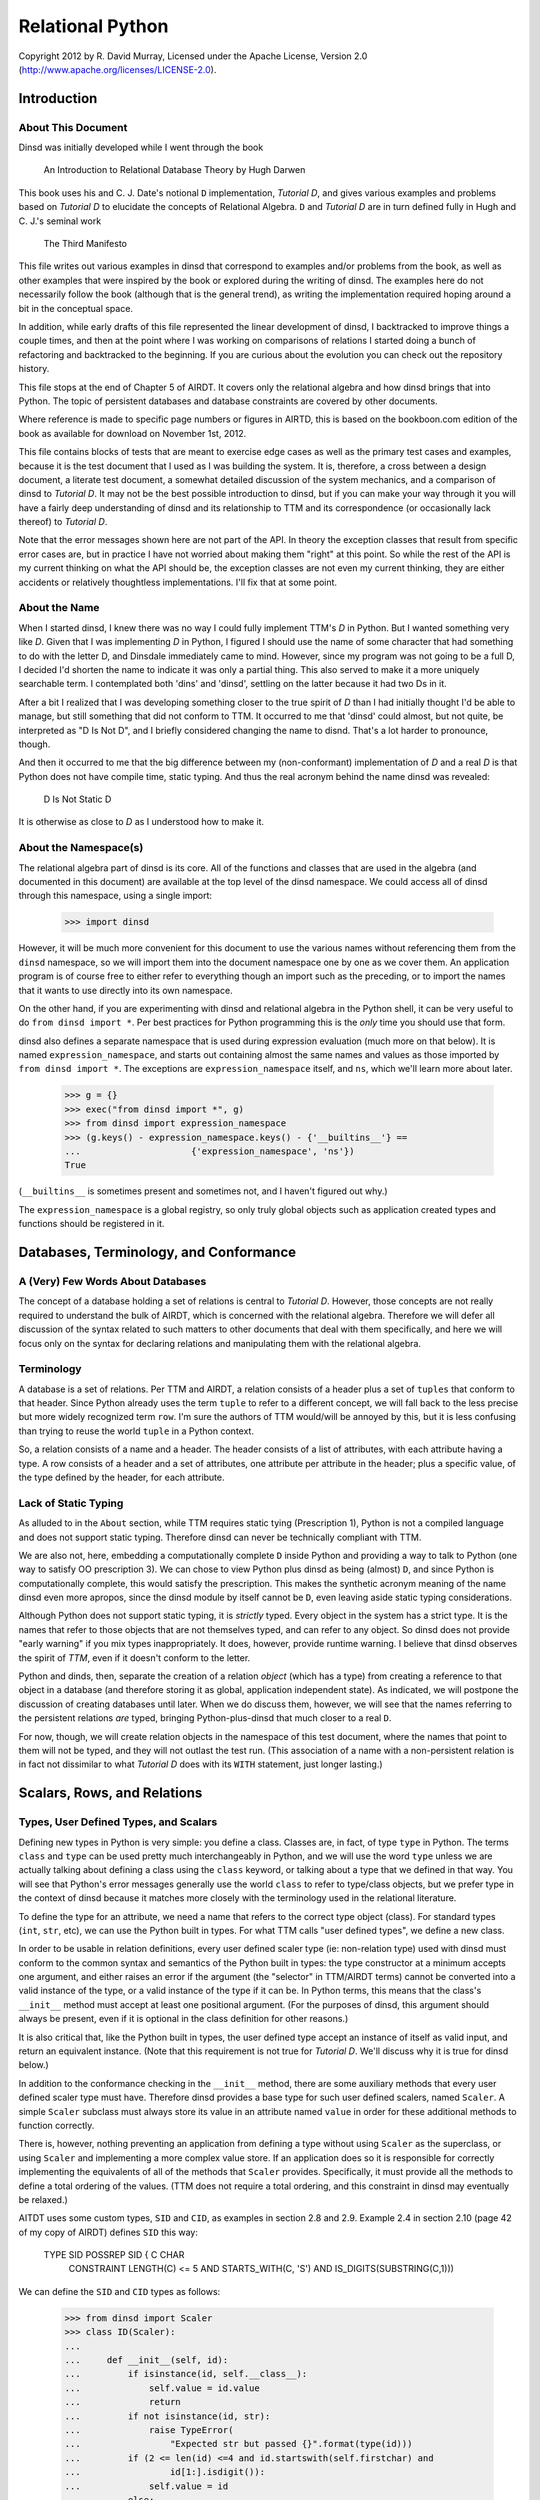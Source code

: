Relational Python
=================

Copyright 2012 by R. David Murray, Licensed under the Apache License, Version
2.0 (http://www.apache.org/licenses/LICENSE-2.0).


Introduction
------------

About This Document
~~~~~~~~~~~~~~~~~~~

Dinsd was initially developed while I went through the book

    An Introduction to Relational Database Theory
    by Hugh Darwen

This book uses his and C. J. Date's notional ``D`` implementation, *Tutorial
D*, and gives various examples and problems based on *Tutorial D* to elucidate
the concepts of Relational Algebra.  ``D`` and *Tutorial D* are in turn
defined fully in Hugh and C. J.'s seminal work

    The Third Manifesto

This file writes out various examples in dinsd that correspond to examples
and/or problems from the book, as well as other examples that were inspired by
the book or explored during the writing of dinsd.  The examples here do not
necessarily follow the book (although that is the general trend), as writing
the implementation required hoping around a bit in the conceptual space.

In addition, while early drafts of this file represented the linear
development of dinsd, I backtracked to improve things a couple times, and then
at the point where I was working on comparisons of relations I started doing a
bunch of refactoring and backtracked to the beginning.  If you are curious
about the evolution you can check out the repository history.

This file stops at the end of Chapter 5 of AIRDT.  It covers only the
relational algebra and how dinsd brings that into Python.  The topic of
persistent databases and database constraints are covered by other documents.

Where reference is made to specific page numbers or figures in AIRTD, this is
based on the bookboon.com edition of the book as available for download on
November 1st, 2012.

This file contains blocks of tests that are meant to exercise edge cases as
well as the primary test cases and examples, because it is the test document
that I used as I was building the system.  It is, therefore, a cross between a
design document, a literate test document, a somewhat detailed discussion of the
system mechanics, and a comparison of dinsd to *Tutorial D*.  It may not be
the best possible introduction to dinsd, but if you can make your way through
it you will have a fairly deep understanding of dinsd and its relationship to
TTM and its correspondence (or occasionally lack thereof) to *Tutorial D*.

Note that the error messages shown here are not part of the API.  In theory
the exception classes that result from specific error cases are, but in
practice I have not worried about making them "right" at this point.  So while
the rest of the API is my current thinking on what the API should be, the
exception classes are not even my current thinking, they are either accidents
or relatively thoughtless implementations.  I'll fix that at some point.


About the Name
~~~~~~~~~~~~~~

When I started dinsd, I knew there was no way I could fully implement
TTM's *D* in Python.  But I wanted something very like *D*.  Given that I was
implementing *D* in Python, I figured I should use the name of some character
that had something to do with the letter D, and Dinsdale immediately came to
mind.  However, since my program was not going to be a full D, I decided I'd
shorten the name to indicate it was only a partial thing.  This also served to
make it a more uniquely searchable term.  I contemplated both 'dins' and
'dinsd', settling on the latter because it had two Ds in it.

After a bit I realized that I was developing something closer to the true
spirit of *D* than I had initially thought I'd be able to manage, but still
something that did not conform to TTM.  It occurred to me that 'dinsd' could
almost, but not quite, be interpreted as "D Is Not D", and I briefly
considered changing the name to disnd.  That's a lot harder to pronounce,
though.

And then it occurred to me that the big difference between my (non-conformant)
implementation of *D* and a real *D* is that Python does not have compile
time, static typing.  And thus the real acronym behind the name dinsd was
revealed:

    D Is Not Static D

It is otherwise as close to *D* as I understood how to make it.


About the Namespace(s)
~~~~~~~~~~~~~~~~~~~~~~

The relational algebra part of dinsd is its core.  All of the functions and
classes that are used in the algebra (and documented in this document) are
available at the top level of the dinsd namespace.  We could access all of
dinsd through this namespace, using a single import:

    >>> import dinsd

However, it will be much more convenient for this document to use the various
names without referencing them from the ``dinsd`` namespace, so we will import
them into the document namespace one by one as we cover them.  An application
program is of course free to either refer to everything though an import such
as the preceding, or to import the names that it wants to use directly into
its own namespace.

On the other hand, if you are experimenting with dinsd and relational algebra
in the Python shell, it can be very useful to do ``from dinsd import *``.  Per
best practices for Python programming this is the *only* time you should use
that form.

dinsd also defines a separate namespace that is used during expression
evaluation (much more on that below).  It is named ``expression_namespace``,
and starts out containing almost the same names and values as those imported by
``from dinsd import *``.  The exceptions are ``expression_namespace`` itself,
and ``ns``, which we'll learn more about later.

    >>> g = {}
    >>> exec("from dinsd import *", g)
    >>> from dinsd import expression_namespace
    >>> (g.keys() - expression_namespace.keys() - {'__builtins__'} == 
    ...                     {'expression_namespace', 'ns'})
    True

(``__builtins__`` is sometimes present and sometimes not, and I haven't
figured out why.)

The ``expression_namespace`` is a global registry, so only truly global
objects such as application created types and functions should be registered
in it.



Databases, Terminology, and Conformance
---------------------------------------

A (Very) Few Words About Databases
~~~~~~~~~~~~~~~~~~~~~~~~~~~~~~~~~~

The concept of a database holding a set of relations is central to *Tutorial
D*.  However, those concepts are not really required to understand the bulk of
AIRDT, which is concerned with the relational algebra.  Therefore we will defer
all discussion of the syntax related to such matters to other documents that
deal with them specifically, and here we will focus only on the syntax for
declaring relations and manipulating them with the relational algebra.


Terminology
~~~~~~~~~~~

A database is a set of relations.  Per TTM and AIRDT, a relation consists of a
header plus a set of ``tuples`` that conform to that header.  Since Python
already uses the term ``tuple`` to refer to a different concept, we will fall
back to the less precise but more widely recognized term ``row``.  I'm sure
the authors of TTM would/will be annoyed by this, but it is less confusing
than trying to reuse the world ``tuple`` in a Python context.

So, a relation consists of a name and a header.  The header consists of a list
of attributes, with each attribute having a type.  A row consists of a header
and a set of attributes, one attribute per attribute in the header; plus a
specific value, of the type defined by the header, for each attribute.


Lack of Static Typing
~~~~~~~~~~~~~~~~~~~~~

As alluded to in the ``About`` section, while TTM requires static tying
(Prescription 1), Python is not a compiled language and does not support
static typing.  Therefore dinsd can never be technically compliant with TTM.

We are also not, here, embedding a computationally complete ``D`` inside
Python and providing a way to talk to Python (one way to satisfy OO
prescription 3).  We can chose to view Python plus dinsd as being (almost)
``D``, and since Python is computationally complete, this would satisfy the
prescription.  This makes the synthetic acronym meaning of the name dinsd even
more apropos, since the dinsd module by itself cannot be ``D``, even
leaving aside static typing considerations.

Although Python does not support static typing, it is *strictly* typed.  Every
object in the system has a strict type.  It is the names that refer to those
objects that are not themselves typed, and can refer to any object.  So dinsd
does not provide "early warning" if you mix types inappropriately.  It does,
however, provide runtime warning.  I believe that dinsd observes the spirit
of *TTM*, even if it doesn't conform to the letter.

Python and dinds, then, separate the creation of a relation *object* (which has
a type) from creating a reference to that object in a database (and therefore
storing it as global, application independent state).  As indicated, we will
postpone the discussion of creating databases until later.  When we do discuss
them, however, we will see that the names referring to the persistent
relations *are* typed, bringing Python-plus-dinsd that much closer to a real ``D``.

For now, though, we will create relation objects in the namespace of this test
document, where the names that point to them will not be typed, and they will
not outlast the test run.  (This association of a name with a non-persistent
relation is in fact not dissimilar to what *Tutorial D* does with its ``WITH``
statement, just longer lasting.)



Scalars, Rows, and Relations
----------------------------

Types, User Defined Types, and Scalars
~~~~~~~~~~~~~~~~~~~~~~~~~~~~~~~~~~~~~~

Defining new types in Python is very simple:  you define a class.  Classes
are, in fact, of type ``type`` in Python.  The terms ``class`` and ``type``
can be used pretty much interchangeably in Python, and we will use the word
``type`` unless we are actually talking about defining a class using the
``class`` keyword, or talking about a type that we defined in that way.
You will see that Python's error messages generally use the world ``class`` to
refer to type/class objects, but we prefer type in the context of dinsd
because it matches more closely with the terminology used in the relational
literature.

To define the type for an attribute, we need a name that refers to the correct
type object (class).  For standard types (``int``, ``str``, etc), we can use
the Python built in types.  For what TTM calls "user defined types", we define
a new class.

In order to be usable in relation definitions, every user defined scaler type
(ie: non-relation type) used with dinsd must conform to the common syntax and
semantics of the Python built in types:  the type constructor at a minimum
accepts one argument, and either raises an error if the argument (the
"selector" in TTM/AIRDT terms) cannot be converted into a valid instance of
the type, or a valid instance of the type if it can be.  In Python terms, this
means that the class's ``__init__`` method must accept at least one positional
argument.  (For the purposes of dinsd, this argument should always be present,
even if it is optional in the class definition for other reasons.)

It is also critical that, like the Python built in types, the user defined
type accept an instance of itself as valid input, and return an equivalent
instance.  (Note that this requirement is not true for *Tutorial D*.  We'll
discuss why it is true for dinsd below.)

In addition to the conformance checking in the ``__init__`` method, there are
some auxiliary methods that every user defined scaler type must have.
Therefore dinsd provides a base type for such user defined scalers, named
``Scaler``.  A simple ``Scaler`` subclass must always store its value in an
attribute named ``value`` in order for these additional methods to function
correctly.

There is, however, nothing preventing an application from defining a type
without using ``Scaler`` as the superclass, or using ``Scaler`` and
implementing a more complex value store.  If an application does so it is
responsible for correctly implementing the equivalents of all of the methods
that ``Scaler`` provides.  Specifically, it must provide all the methods to
define a total ordering of the values.  (TTM does not require a total
ordering, and this constraint in dinsd may eventually be relaxed.)

AITDT uses some custom types, ``SID`` and ``CID``, as examples in section 2.8
and 2.9.  Example 2.4 in section 2.10 (page 42 of my copy of AIRDT) defines
``SID`` this way:

    TYPE SID POSSREP SID { C CHAR
                           CONSTRAINT LENGTH(C) <= 5
                           AND
                           STARTS_WITH(C, 'S')
                           AND
                           IS_DIGITS(SUBSTRING(C,1)))

We can define the ``SID`` and ``CID`` types as follows:

    >>> from dinsd import Scaler
    >>> class ID(Scaler):
    ...
    ...     def __init__(self, id):
    ...         if isinstance(id, self.__class__):
    ...             self.value = id.value
    ...             return
    ...         if not isinstance(id, str):
    ...             raise TypeError(
    ...                 "Expected str but passed {}".format(type(id)))
    ...         if (2 <= len(id) <=4 and id.startswith(self.firstchar) and
    ...                 id[1:].isdigit()):
    ...             self.value = id
    ...         else:
    ...             raise TypeError("Expected '{}' followed by one to "
    ...                             "three digits, got {!r}".format(
    ...                             self.firstchar, id))
    ...
    >>> class SID(ID):
    ...     firstchar = 'S'
    ...
    >>> class CID(ID):
    ...     firstchar = 'C'

This definition corresponds to example 2.4 on page 47 of AIRDT.  It looks
somewhat more complicated, but this is because we have a clause for accepting
an instance as a "selector", and also because we are defining the error
messages resulting from "selection" failure, whereas example 2.4 is leaving
those error messages to be automatically generated by the *Tutorial D*
constraint system.

Semantically the above is equivalent to the AIRDT example.  We are using
Python built in functions for the checks, whereas in *Tutorial D* the check
functions are user defined (and their definition is never given in the book).
The *Tutorial D* ``C CHAR`` declaration corresponds to our ``self.value =
id``, with the difference that our self.value is not typed.  The *value* has a
type, which our code is constraining to be ``str`` (Python's equivalent
of *Tutorial D*'s ``CHAR``), but as is normal in Python the name we store it
under is not itself typed.

To prove that this straightforward Python implementation is correct:

    >>> SID('S1')
    SID('S1')
    >>> CID('C1')
    CID('C1')
    >>> SID(SID('S1'))
    SID('S1')
    >>> print(SID('S2'))
    S2
    >>> SID('1')
    Traceback (most recent call last):
        ...
    TypeError: Expected 'S' followed by one to three digits, got '1'
    >>> CID(1)
    Traceback (most recent call last):
        ...
    TypeError: Expected str but passed <class 'int'>
    >>> SID('C1')
    Traceback (most recent call last):
        ...
    TypeError: Expected 'S' followed by one to three digits, got 'C1'
    >>> CID('C0003')
    Traceback (most recent call last):
        ...
    TypeError: Expected 'C' followed by one to three digits, got 'C0003'
    >>> SID(CID('C1'))
    Traceback (most recent call last):
        ...
    TypeError: Expected str but passed <class '__main__.CID'>
    >>> SID('S1') == SID('S1')
    True
    >>> SID('S1') != CID('C1')
    True
    >>> SID('S2') == SID(SID('S2'))
    True
    >>> SID('S1') < SID('S2')
    True
    >>> CID('C7') >= CID('C7')
    True
    >>> SID('S1') > CID('C2')
    Traceback (most recent call last):
        ...
    TypeError: unorderable types: SID() > CID()

In dinsd there is one more thing we need to do with user defined types: we
need to register them in the ``expression_namespace``.  This allows them to be
used in string valued expressions, about which more later.

    >>> from dinsd import expression_namespace
    >>> expression_namespace['SID'] = SID
    >>> expression_namespace['CID'] = CID


Defining Relations
~~~~~~~~~~~~~~~~~~

The *Tutorial D* syntax for defining a Relation type is given on page
42 of my copy of AIRDT:

    RELATION { StudentId SID, Name NAME, CourseId CID }

The braces indicate that the attributes are a set, not an ordered list.

In translating these examples to dinsd, I'm going to do two things in addition
to using the dinsd syntax: (1) I'm going to use ``str`` instead of a ``NAME``
type both for simplicity and to show how Python standard types work in a dinsd
context, and (2) I'm going to convert from *Tutorial D*s case convention to
the :pep:``8`` convention, which is used by a lot of Python software.  The
:pep:``8`` convention that classes (types) are named with CamelCase, while
variables, methods, and functions are named with
underscore_separated_lower_case.  In standard Python code we also make more
sparing use of blanks around grouping operators such as braces and parenthesis.

With those preliminaries out of the way...the dinsd equivalent to
the *Tutorial D* ``RELATION`` keyword is named ``rel``:

    >>> from dinsd import rel

``rel`` is used in a fashion very similar to the above *Tutorial D# statement,
except that it is an expression that returns a relation type definition
as its result:

    >>> x = rel({'student_id': SID, 'name': str, 'course_id': CID})
    >>> x 
    <class 'dinsd.rel({'course_id': CID, 'name': str, 'student_id': SID})'>

(Recall that types in Python are defined by classes.)

In Python, dictionaries are unordered, and the keys of a dictionary are a set
(that is, no two keys may be equal), so this declaration fully satisfies
the *TTM* requirement that the header of a relation be a set of pairs in
which order does not matter:

    >>> y = rel({'student_id': SID, 'course_id': CID, 'name': str})
    >>> x is y
    True

However, rather than indicating a syntax error if a key is repeated, Python
simply uses the last value specified:

    >>> x == rel({'student_id': SID, 'course_id': CID, 'name': int, 'name': str})
    True

The order does matter in this case:

    >>> y = rel({'student_id': SID, 'course_id': CID, 'name': str, 'name': int})
    >>> x == y
    False
    >>> y
    <class 'dinsd.rel({'course_id': CID, 'name': int, 'student_id': SID})'>

There is an alternate way to declare relations in dinsd that *will* raise an
error if keys are duplicated, and that is to use the Python keyword syntax to
specify the attribute names and values:

    >>> x == rel(student_id=SID, course_id=CID, name=str)
    True
    >>> x == rel(student_id=SID, course_id=CID, name=str, name=int)
    Traceback (most recent call last):
        ...
    SyntaxError: keyword argument repeated

To use this form the attribute names must be valid Python identifiers.  This
restriction is in fact true in the general case.  Much of the dinsd code does
not depend on relation attributes being Python identifiers, but dinsd is not
tested to see if non-identifier attributes are supported, so it is unlikely to
work in practice even if it works in specific cases (for example, some things
that happen work in CPython will fail in other Python implementations, and
possibly vice versa.)

Aside: Experienced Python users will observe that the above gives two
different ways to do the same thing, and in Python we usually try to stick to
there being "one obvious way to do it".  dinsd is primarily operating on data
types that are expressible as dictionaries and sets, and therefore it makes
sense to support that notation throughout, for consistency.  As discussed
above, however, the keyword notation has certain advantages, and so we also
support it where possible.  In this we are following another Python principle,
that of "least surprise", by supporting each of the different notations in all
of the contexts in which it makes sense.

The dictionary and keyword forms may be mixed.  This is supported in analog to
Python's support for both a dictionary and a keyword list in the ``dict``
constructor, and because it is occasionally convenient to use this form to
merge some new attributes into an existing attribute list.  (This test looks a
little odd because it is important that we make sure that the input dictionary
is not mutated.)

    >>> orig = {'student_id': SID, 'name': int}
    >>> test = orig.copy()
    >>> x == rel(test, course_id=CID, name=str)
    True
    >>> assert test == orig

As with ``dict``, this is an update operation, so the values specified by
the keyword arguments overwrite those in the dictionary argument.

We mentioned that attribute names should be Python identifiers.  For reasons
that will become clear when we talk about rows below, we *disallow*
identifiers that start with an ``_``, which are otherwise legal Python
identifiers:

    >>> rel({'_foo': int})
    Traceback (most recent call last):
        ...
    ValueError: Invalid relational attribute name '_foo'
    >>> rel(student_id=SID, _foo=str)
    Traceback (most recent call last):
        ...
    ValueError: Invalid relational attribute name '_foo'

Passing something that is not a type as the value of a keyword argument is
invalid:

    >>> rel(course_id=CID('C1'))            # doctest: +NORMALIZE_WHITESPACE
    Traceback (most recent call last):
        ...
    ValueError: Invalid value for attribute 'course_id' in relation type
        definition: "CID('C1')" is not a type

Relation types (and therefore relation objects, but we'll get to those later)
have an attribute ``degree``, which gives the number of attributes.

    >>> x.degree
    3

Every relation type also has a ``header`` attribute which records the list of
attributes and their types, and corresponds to the TTM ``HEADER``.  (The
attributes are not not Python attributes of the relation, but they *are*
Python attributes of the *rows*, which we haven't discussed yet.)  The header
is a plain Python dictionary, so we need to sort its items to get a consistent
representation for the doctest:

    >>> sorted(x.header.items())            # doctest: +NORMALIZE_WHITESPACE
    [('course_id', <class '__main__.CID'>), ('name', <class 'str'>),
    ('student_id', <class '__main__.SID'>)]

An important aside: in dinsd a relation type is *entirely* defined by its
header, as required by *TTM*.  This being Python, there is nothing preventing
a program from modifying the ``header`` attribute of a relation (or the
``degree`` attribute, for that matter).  This will of course completely screw
things up, so don't do that.  That means if you want to use the information
from the ``header`` attribute in a way that is not read only *make a copy
of it*:

    >>> myvar = x.header.copy()


Row Literals
~~~~~~~~~~~~

Remember, a dinsd "row" corresponds to a *Tutorial D* "tuple".  (Unlike
"attribute", which is used in Python fairly loosely, "tuple" means something
very precise in Python, and it isn't a *Tutorial D* tuple).

On page 44 of my copy of AIRDT, there is this example of a TUPLE literal:

    TUPLE { StudentId SID('S1'), CourseId CID('C1'), Name NAME('Anne') }

Considering that I'm coming from a Python dynamically typed background, it
took me an inordinately long time to understand that the above is *implicitly
typed* by the names of its attributes and the type of its concrete values.
Once I figured that out, though, it was simple to support it in dinsd:

    >>> from dinsd import row
    >>> x = row({'student_id': SID('S1'), 'course_id': CID('C1'), 'name': 'Anne'})
    >>> x
    row({'course_id': CID('C1'), 'name': 'Anne', 'student_id': SID('S1')})

A ``row`` object has Python attributes to match the relational attributes of
its header:

    >>> x.course_id
    CID('C1')
    >>> x.name
    'Anne'

Similar to ``rel``, there is a keyword form for ``row`` literals:

    >>> y = row(student_id=SID('S1'), course_id=CID('C1'), name='Anne')
    >>> x == y
    True

This is the preferred form for row literals, since unlike the dictionary
form it will object to to multiply defined keywords:

    >>> row(student_id=SID('S1'), student_id=SID('S2'))
    Traceback (most recent call last):
        ...
    SyntaxError: keyword argument repeated

All though rows are a collection of attribute/value pairs that have no
intrinsic order, we do for convenience define a total ordering for rows of
like type.  This is principally to provide a way to get default output in a
predictable order, which improves the user experience when printing relations
for debugging purposes.  (If the order might change on every print, comparing
debugging output would be much more difficult).  It also makes it possible to
test the output in doctests like this one.

The default ordering for tuples is defined by first sorting the attributes in
the row alphabetically, and then sorting the rows by comparing the values
(which must themselves have a total ordering) of each attribute in turn from
the first to the last alphabetically:

    >>> y = row(student_id=SID('S2'), course_id=CID('C1'), name='Boris')
    >>> x == y
    False
    >>> x < y
    True
    >>> x <= y
    True
    >>> x <= x
    True
    >>> x < x
    False
    >>> y > x
    True
    >>> y >= x
    True
    >>> y > y
    False
    >>> y >= y
    True

You can't order rows of unlike type, though:

    >>> x < row(student_id=SID('S2'))         # doctest: +NORMALIZE_WHITESPACE
    Traceback (most recent call last):
        ...
    TypeError: unorderable types: row({'course_id': CID, 'name': str,
        'student_id': SID})() < row({'student_id': SID})()

This default ordering of the attribute names is also used in the repr as you
can see above.  Rows also have a simpler string representation, that uses
the string representation of both the attribute names and the values, with
an ``=`` separating them.  The whole thing is enclosed in ``{}`` to indicate
that it is a set rather than an ordered tuple:

    >>> str(x)
    '{course_id=C1, name=Anne, student_id=S1}'

As we saw above, identifiers that start with an ``_`` are rejected by ``rel``.
This is so that row objects can have Python attributes in addition to their
relational-specific attributes.  In Python's standard programming conventions,
names that begin with a ``_`` are usually intended to be "private" names,
names that are not part of the public API.  Disallowing such names as
relational attributes is a small price to pay for the flexibility it gives us,
and doing so is in any case in-line with Python's standard conventions.

However, we have some attributes that we want as part of the *public* API, but
we've just constrained ourselves to marking them as private.  In a similar
situation (the "named tuple" type), Python just ignores this dichotomy and
uses names that start with ``_`` as part of the public API.  dinsd is a little
more strict about its naming, by also *appending* a ``_`` to names that start
with a ``_`` but are nonetheless intended to be part of the public API.

So, rows have two public non-relational attributes of interest.  These
correspond to the ``degree`` and ``header`` attributes of relations, but named
as explained above:

    >>> x._degree_
    3
    >>> sorted(x._header_.items())      # doctest: +NORMALIZE_WHITESPACE
    [('course_id', <class '__main__.CID'>), ('name', <class 'str'>),
     ('student_id', <class '__main__.SID'>)]

As with relations, these attributes are not read-only, but a program should
not modify them.  Make a copy if you want to manipulate the header data in
some way:

    >>> myvar = x._header_.copy()

As with ``rel``, any attribute names that start with an ``_`` are rejected:

    >>> row({'_foo': 10})
    Traceback (most recent call last):
        ...
    ValueError: Invalid relational attribute name '_foo'

Likewise keyword arguments that start with ``_`` are disallowed:

    >>> row(student_id=SID('S1'), _foo=1)
    Traceback (most recent call last):
        ...
    ValueError: Invalid relational attribute name '_foo'

As usual, dictionary and keywords can be mixed:

    >>> row({'name': 'Anne', 'student_id': SID('S3')}, student_id=SID('S1'))
    row({'name': 'Anne', 'student_id': SID('S1')})

Types are not legal as row values, only non-type object instances.

    >>> row({'student_id': SID})           # doctest: +NORMALIZE_WHITESPACE
    Traceback (most recent call last):
        ...
    ValueError: Invalid value for attribute 'student_id': "<class
        '__main__.SID'>" is a type

dinsd itself places no other requirements on row values, but when we get to
the persistence layer we'll see that only objects that are either
representable natively by the persistent store or can be pickled can be
stored.


Row Types
~~~~~~~~~

Rows have a type, just like relations have a type:

    >>> xt = type(row(student_id=SID('S1'), name='Anne'))
    >>> xt
    <class 'dinsd.row({'name': str, 'student_id': SID})'>

And, like relation types, only one type object is created for each distinct
row type:

    >>> yt = type(row(name='Anne', student_id=SID('S1')))
    >>> xt is yt
    True

Row types have ``_header_`` and ``_degree_`` attributes, just like
their instances:

    >>> sorted(yt._header_.items())
    [('name', <class 'str'>), ('student_id', <class '__main__.SID'>)]
    >>> yt._degree_
    2

(In fact, the ``_header`` and ``_degree_`` attributes of the rows are
references to the class (type) attributes.)

The type can be used to create a new row of that type:

    >>> yt(student_id=SID('S1'), name='Anne')
    row({'name': 'Anne', 'student_id': SID('S1')})

For consistency with ``rel`` and ``row``, these are also valid ways to call
the row constructor:

    >>> yt({'student_id': SID('S1'), 'name': 'Anne'})
    row({'name': 'Anne', 'student_id': SID('S1')})
    >>> yt({'student_id': SID('S1')}, name='Anne')
    row({'name': 'Anne', 'student_id': SID('S1')})

This is an invalid call, though:

    >>> yt({'student_id': SID('S1')}, {'name': 'Anne'})
    Traceback (most recent call last):
        ...
    TypeError: row() takes at most one positional argument (2 given)

A useful difference between a row type constructor and ``row`` is that the
constructor knows what type the attributes are supposed to be.  It can
therefore coerce appropriate literals of other types that are passed to it
into the correct type by passing them to the attribute's type function:

    >>> yt(student_id='S1', name='Anne')
    row({'name': 'Anne', 'student_id': SID('S1')})

Passing it a literal of an inappropriate type will produce an error:

    >>> yt(student_id=1, name='Anne')       # doctest: +NORMALIZE_WHITESPACE
    Traceback (most recent call last):
        ...
    TypeError: Expected str but passed <class 'int'>; 1 invalid for
        attribute student_id
    >>> yt(student_id='C1', name='Anne')    # doctest: +NORMALIZE_WHITESPACE
    Traceback (most recent call last):
        ...
    TypeError: Expected 'S' followed by one to three digits, got 'C1'; 'C1'
        invalid for attribute student_id

Here the first requirement is that the literal be a string literal, but
if it passes that test, it also has to be something that matches the
requirements imposed by our ``SID`` user defined type.

Passing the constructor the wrong attribute names or the wrong number of
attributes will also produce an error:

    >>> yt(student_id='S1', foo='Anne')
    Traceback (most recent call last):
        ...
    TypeError: Invalid attribute name foo
    >>> yt(student_id='C1', name='Anne',               #doctest: +ELLIPSIS
    ...    course_id=CID('C1'))
    Traceback (most recent call last):
        ...
    TypeError: Expected 2 attributes, got 3 ({...})
    >>> yt(student_id='C1')                            #doctest: +ELLIPSIS
    Traceback (most recent call last):
        ...
    TypeError: Expected 2 attributes, got 1 ({...})

There is no such thing as an "empty" row, so passing no arguments is als
an error:

    >>> yt()
    Traceback (most recent call last):
        ...
    TypeError: Expected 2 attributes, got 0 ({})
    >>> yt({})
    Traceback (most recent call last):
        ...
    TypeError: Expected 2 attributes, got 0 ({})
    

Relation Literals
~~~~~~~~~~~~~~~~~

Given the preceding, the dinsd equivalent to AIRDT's example 2.3 (page 45):

    RELATION {
        TUPLE { StudentId SID('S1'), CourseId CID('C1'), Name NAME('Anne')},
        TUPLE { StudentId SID('S1'), CourseId CID('C2'), Name NAME('Anne')},
        TUPLE { StudentId SID('S2'), CourseId CID('C1'), Name NAME('Boris')},
        TUPLE { StudentId SID('S3'), CourseId CID('C3'), Name NAME('Cindy')},
        TUPLE { StudentId SID('S4'), CourseId CID('C1'), Name NAME('Devinder')},
        }

should be reasonably obvious.  We'll do the set-of-rows form first, since
it is closest to the *Tutorial D* notation, and also because it is the
most complete and formal specification of a relation literal:

    >>> x = rel({
    ...     row({'student_id': SID('S1'), 'course_id': CID('C1'), 'name': 'Anne'}),
    ...     row({'student_id': SID('S1'), 'course_id': CID('C2'), 'name': 'Anne'}),
    ...     row({'student_id': SID('S2'), 'course_id': CID('C1'), 'name': 'Boris'}),
    ...     row({'student_id': SID('S3'), 'course_id': CID('C3'), 'name': 'Cindy'}),
    ...     row({'student_id': SID('S4'), 'course_id': CID('C1'), 'name': 'Devinder'}),
    ...     })
    >>> x                                    # doctest: +NORMALIZE_WHITESPACE
    rel({row({'course_id': CID('C1'), 'name': 'Anne',
    'student_id': SID('S1')}), row({'course_id': CID('C1'), 'name': 'Boris',
    'student_id': SID('S2')}), row({'course_id': CID('C1'), 'name': 'Devinder',
    'student_id': SID('S4')}), row({'course_id': CID('C2'), 'name': 'Anne',
    'student_id': SID('S1')}), row({'course_id': CID('C3'), 'name': 'Cindy',
    'student_id': SID('S3')})})

As mentioned above, the rows are sorted.  This gives us a consistent repr for
doctests, and makes it easier to compare relations by their repr.  The
``repr`` of a relation is exactly the most formal version of the literal that
can be used to create that relation.

The ``repr`` is a bit hard to parse visually, though, since it is so long and
ends up line wrapped at arbitrary points.  Relations (as opposed to
relation *types*) also have an ``str`` form that is much easier to parse
visually:

    >>> print(x)
    +-----------+----------+------------+
    | course_id | name     | student_id |
    +-----------+----------+------------+
    | C1        | Anne     | S1         |
    | C1        | Boris    | S2         |
    | C1        | Devinder | S4         |
    | C2        | Anne     | S1         |
    | C3        | Cindy    | S3         |
    +-----------+----------+------------+

Since a row's type is completely described by the attribute names and the
types of the values, we don't really need to first turn the dict into a row
before passing it in to ``rel``.  ``rel`` can process dictionaries to create
a relation just as easily as it can process rows.  However, Python sets
can't hold dictionaries (because Python dictionaries are mutable), so we
instead pass them as a list:

    >>> y = rel((
    ...     {'student_id': SID('S1'), 'course_id': CID('C1'), 'name': 'Anne'},
    ...     {'student_id': SID('S1'), 'course_id': CID('C2'), 'name': 'Anne'},
    ...     {'student_id': SID('S2'), 'course_id': CID('C1'), 'name': 'Boris'},
    ...     {'student_id': SID('S3'), 'course_id': CID('C3'), 'name': 'Cindy'},
    ...     {'student_id': SID('S4'), 'course_id': CID('C1'), 'name': 'Devinder'},
    ...     ))
    >>> y == x
    True

A Python function can turn a list of arguments into an iterator automatically,
and many Python functions that accept an iterator also accept an equivalent
list of arguments.  dinsd supports this call form for the ``rel`` function:

    >>> y = rel(
    ...     {'student_id': SID('S1'), 'course_id': CID('C1'), 'name': 'Anne'},
    ...     {'student_id': SID('S1'), 'course_id': CID('C2'), 'name': 'Anne'},
    ...     {'student_id': SID('S2'), 'course_id': CID('C1'), 'name': 'Boris'},
    ...     {'student_id': SID('S3'), 'course_id': CID('C3'), 'name': 'Cindy'},
    ...     {'student_id': SID('S4'), 'course_id': CID('C1'), 'name': 'Devinder'},
    ...     )
    >>> y == x
    True

We can even mix dictionaries and rows in these forms, because the dictionaries
and rows are logically interchangeable.

    >>> y = rel((
    ...     row({'student_id': SID('S1'), 'course_id': CID('C1'), 'name': 'Anne'}),
    ...     {'student_id': SID('S1'), 'course_id': CID('C2'), 'name': 'Anne'},
    ...     row({'student_id': SID('S2'), 'course_id': CID('C1'), 'name': 'Boris'}),
    ...     {'student_id': SID('S3'), 'course_id': CID('C3'), 'name': 'Cindy'},
    ...     row({'student_id': SID('S4'), 'course_id': CID('C1'), 'name': 'Devinder'}),
    ...     ))
    >>> y == x
    True
    >>> y = rel(
    ...     row({'student_id': SID('S1'), 'course_id': CID('C1'), 'name': 'Anne'}),
    ...     {'student_id': SID('S1'), 'course_id': CID('C2'), 'name': 'Anne'},
    ...     row({'student_id': SID('S2'), 'course_id': CID('C1'), 'name': 'Boris'}),
    ...     {'student_id': SID('S3'), 'course_id': CID('C3'), 'name': 'Cindy'},
    ...     row({'student_id': SID('S4'), 'course_id': CID('C1'), 'name': 'Devinder'}),
    ...     )
    >>> y == x
    True

You might ask why we bother with a row object at all...one answer has to do
with Python's strong typing.  If we didn't have a type for rows that was
distinct from the base dictionary type, the implementation and the error
messages would be much messier and more difficult to work with.  However,
there is also the pedagogical reason: the keyword form of ``row`` will reject
duplicate keys, whereas the dictionary form will silently use the last of a
set of duplicates. 

If you wish to hew as close as possible to the type-safety
of ``D``, you should use the keyword form of ``row`` with either the
multiple-argument or non-set iterator form of ``rel``:

    >>> y = rel(
    ...     row(student_id=SID('S1'), course_id=CID('C1'), name='Anne'),
    ...     row(student_id=SID('S1'), course_id=CID('C2'), name='Anne'),
    ...     row(student_id=SID('S2'), course_id=CID('C1'), name='Boris'),
    ...     row(student_id=SID('S3'), course_id=CID('C3'), name='Cindy'),
    ...     row(student_id=SID('S4'), course_id=CID('C1'), name='Devinder'),
    ...     )
    >>> y == x
    True

This is because, like the dict literal, the Python set literal will happily
accept duplicate entries:

    >>> y = rel({
    ...     row(student_id=SID('S1'), course_id=CID('C1'), name='Anne'),
    ...     row(student_id=SID('S1'), course_id=CID('C2'), name='Anne'),
    ...     row(student_id=SID('S2'), course_id=CID('C1'), name='Boris'),
    ...     row(student_id=SID('S3'), course_id=CID('C3'), name='Cindy'),
    ...     row(student_id=SID('S4'), course_id=CID('C1'), name='Devinder'),
    ...     row(student_id=SID('S2'), course_id=CID('C1'), name='Boris'),
    ...     })
    >>> y == x
    True

The non-set form, however, will produce an error if you try to specify two
identical rows in a relation literal:

    >>> rel(row(foo=1), row(foo=2), row(foo=1), row(foo=4))
    Traceback (most recent call last):
        ...
    ValueError: Duplicate row: row({'foo': 1}) in row 2 of input

(When looking at that error message, remember that Python list indexes
start from zero.)

At this point you might wonder why the set/dict notation is considered the
more formal one and is used for the repr.  This is because the "formal"
notation indicates that the attributes *are* a set, and the body of the
relation *is* a set, which is important information to convey.

Although it isn't technically a literal form, this is a good place to mention
that any Python iterator can be used as the argument to ``rel``.  Here is
an example using a generator:

    >>> def multiplication_table():
    ...     for a in range(10):
    ...         for b in range(10):
    ...             yield row(a=a, b=b, result=a*b)
    >>> print(rel(multiplication_table()))              # doctest: +ELLIPSIS
    +---+---+--------+
    | a | b | result |
    +---+---+--------+
    | 0 | 0 | 0      |
    | 0 | 1 | 0      |
    | 0 | 2 | 0      |
    ...
    | 2 | 8 | 16     |
    | 2 | 9 | 18     |
    | 3 | 0 | 0      |
    | 3 | 1 | 3      |
    ...
    | 9 | 7 | 63     |
    | 9 | 8 | 72     |
    | 9 | 9 | 81     |
    +---+---+--------+

We could equally well have used a generator expression, or a list
comprehension.

It is possible to define a single row literal (this may seem obvious, but it
needs to be tested since it is an edge case):

    >>> rel({'foo': 1, 'bar': CID('C1')})
    rel({row({'bar': CID('C1'), 'foo': 1})})
    >>> rel(row(student_id=SID('S1')))
    rel({row({'student_id': SID('S1')})})

It is an error to specify unlike types in a relation literal.  The type of the
first row is assumed to be the "correct" type of the relation:

    >>> rel(row(foo=1), row(foo=1, bar=2))     # doctest: +NORMALIZE_WHITESPACE
    Traceback (most recent call last):
        ...
    TypeError: Row header does not match relation header in row 1 (got
        row({'bar': 2, 'foo': 1}) for <class 'dinsd.rel({'foo': int})'>)

    >>> rel(row(foo=1), row(foo='bar'))        # doctest: +NORMALIZE_WHITESPACE
    Traceback (most recent call last):
        ...
    TypeError: Row header does not match relation header in row 1 (got
        row({'foo': 'bar'}) for <class 'dinsd.rel({'foo': int})'>)

The errors are a bit different if we use the dictionary form:

    >>> rel({'foo': 1}, {'foo': 1, 'bar': 2})       #doctest: +ELLIPSIS
    Traceback (most recent call last):
        ...
    TypeError: Expected 1 attributes, got 2 ({...}) in row 1
    >>> rel({'foo': 1}, {'foo': 'bar'})       # doctest: +NORMALIZE_WHITESPACE
    Traceback (most recent call last):
        ...
    ValueError: invalid literal for int() with base 10: 'bar'; 'bar' invalid
        for attribute foo in row 1

This is because a ``row`` has a header, so that is compared against the
relation header, while in the dictionary case the values get passed to the
type function for the attribute, and it is that type function that raises the
type error.

The restriction to names that do not start with ``_`` is of course enforced
also in a relation literal even with the row in dict form:

    >>> rel({'foo': 1, '_bar': 2})
    Traceback (most recent call last):
        ...
    ValueError: Invalid relational attribute name '_bar'

It is valid to specify a relation literal with no attributes (degree zero) and
no rows (cardinality 0).  Given that we are allowing a plain dictionary to
represent a row, there is a syntactic ambiguity in the ``rel`` notation: is
``rel()`` the degree 0 cardinality 0 type, or an instance of a relation of
that type?  The same question applies to ``rel({})``.  Because our type name
notation uses ``rel({})`` to represent the degree zero cardinality zero type,
we resolve the ambiguity by declaring that ``rel({})`` returns that type:

    >>> rel({})
    <class 'dinsd.rel({})'>

while ``rel()`` returns an instance of that type:

    >>> rel()
    rel({})()

We could also resolve the ambiguity by not allowing an unadorned dictionary to
represent a row.  There are arguments both in favor and against, and I won't
know which one weighs more with me until I've actually coded an application in
dinsd, so for the moment we have the situation described above.

Note that passing any empty iterator to ``rel`` is equivalent to the second
form above:

    >>> rel() == rel(set()) == rel([]) == rel(tuple())
    True

We can also write a literal for a relation with no attributes (degree 0) and
one row with no attributes (cardinality 1):

    >>> rel(row())
    rel({row({})})



Extending Relation Types Into Relations
~~~~~~~~~~~~~~~~~~~~~~~~~~~~~~~~~~~~~~~

Section 2.11 of AITDT talks about declaring variables.  In Python we don't
really have variables, we just have names that are references to some object,
and which object (and which type of object) they reference can change over
time.  This is Python's dynamically typed nature.  As I've mentioned already,
the objects themselves are strongly typed.

The dinsd equivalent of example 2.5:

    VAR SN SID INIT SID ( 'S1' ) ;

is simply:

    >>> sn = SID('S1')
    >>> sn
    SID('S1')

There is no Python equivalent to an actual variable declaration, and therefore
no equivalent to a variable *without* an initializer.

The dinsd equivalent to example 2.6:

    VAR ENROLLMENT BASE RELATION { StudentId SID,
                                   Name NAME,
                                   CourseId CID )
                        KEY ( StudentId, CourseId ) ;

is:

    >>> enrollment = rel(student_id=SID, name=str, course_id=CID)()
    >>> enrollment
    rel({'course_id': CID, 'name': str, 'student_id': SID})()

(We are deferring the discussion of the dinsd equivalent of the KEY phrase
until the general discussion of database constraints.)

Note carefully the ``()`` at the end of that expression.  What is happening
here is that we are using the type declaration form of ``rel``, and
then *calling the type* to obtain an actual relation.  Since we specify no rows
for the relation, we get an empty instance of that relation type.  You can
see that a bit more clearly in table form:

    >>> print(enrollment)
    +-----------+------+------------+
    | course_id | name | student_id |
    +-----------+------+------------+
    +-----------+------+------------+

We could equally well write the above as follows:

    >>> IsEnrolledOn = rel(student_id=SID, name=str, course_id=CID)
    >>> enrollment = IsEnrolledOn()

That is, in Python we can have a name that points to the type object just as
easily as we can have a name that points to an instance of that type.

There's no point in going over the rest of the differences between Python and
the *Tutorial D* syntax covered by section 2.11 here...the above is the only
part that involves dinsd-specific concepts.

If we want to create an instance of the type now pointed to by
``IsEnrolledOn`` that does have content, we have a number of choices.  Here
is one rather wordy way of doing it:

    >>> is_enrolled_on = IsEnrolledOn(
    ...     IsEnrolledOn.row({'student_id': SID('S1'), 'course_id': CID('C1'),
    ...                       'name': 'Anne'}),
    ...     IsEnrolledOn.row({'student_id': SID('S1'), 'course_id': CID('C2'),
    ...                       'name': 'Anne'}),
    ...     IsEnrolledOn.row({'student_id': SID('S2'), 'course_id': CID('C1'),
    ...                       'name': 'Boris'}),
    ...     IsEnrolledOn.row({'student_id': SID('S3'), 'course_id': CID('C3'),
    ...                       'name': 'Cindy'}),
    ...     IsEnrolledOn.row({'student_id': SID('S4'), 'course_id': CID('C1'),
    ...                       'name': 'Devinder'}),
    ...     )
    >>> print(is_enrolled_on)
    +-----------+----------+------------+
    | course_id | name     | student_id |
    +-----------+----------+------------+
    | C1        | Anne     | S1         |
    | C1        | Boris    | S2         |
    | C1        | Devinder | S4         |
    | C2        | Anne     | S1         |
    | C3        | Cindy    | S3         |
    +-----------+----------+------------+

A relation type has an attribute ``row`` that is a reference to the type for
the rows that may be present in that relation.  That is, ``<relation>.row`` is
the ``row`` type whose ``_header_`` is equal to the ``header`` of the relation:

    >>> IsEnrolledOn.header == IsEnrolledOn.row._header_
    True

As we saw above, the type for a row can convert appropriate standard literals into
the appropriate type, so we can simplify the above:

    >>> x = IsEnrolledOn(
    ...     IsEnrolledOn.row({'student_id': 'S1', 'course_id': 'C1',
    ...                       'name': 'Anne'}),
    ...     IsEnrolledOn.row({'student_id': 'S1', 'course_id': 'C2',
    ...                       'name': 'Anne'}),
    ...     IsEnrolledOn.row({'student_id': 'S2', 'course_id': 'C1',
    ...                       'name': 'Boris'}),
    ...     IsEnrolledOn.row({'student_id': 'S3', 'course_id': 'C3',
    ...                       'name': 'Cindy'}),
    ...     IsEnrolledOn.row({'student_id': 'S4', 'course_id': 'C1',
    ...                       'name': 'Devinder'}),
    ...     )
    >>> x == is_enrolled_on
    True

We can save ourselves some typing by using a temporary name to refer to
this row type function:

    >>> r = IsEnrolledOn.row
    >>> x = IsEnrolledOn(
    ...     r({'student_id': 'S1', 'course_id': 'C1', 'name': 'Anne'}),
    ...     r({'student_id': 'S1', 'course_id': 'C2', 'name': 'Anne'}),
    ...     r({'student_id': 'S2', 'course_id': 'C1', 'name': 'Boris'}),
    ...     r({'student_id': 'S3', 'course_id': 'C3', 'name': 'Cindy'}),
    ...     r({'student_id': 'S4', 'course_id': 'C1', 'name': 'Devinder'}),
    ...     )
    >>> x == is_enrolled_on
    True

And we can get make sure we have no duplicate attributes in our literal
rows by using the keyword version:

    >>> r = IsEnrolledOn.row
    >>> x = IsEnrolledOn(
    ...     r(student_id='S1', course_id='C1', name='Anne'),
    ...     r(student_id='S1', course_id='C2', name='Anne'),
    ...     r(student_id='S2', course_id='C1', name='Boris'),
    ...     r(student_id='S3', course_id='C3', name='Cindy'),
    ...     r(student_id='S4', course_id='C1', name='Devinder'),
    ...     )
    >>> x == is_enrolled_on
    True

We can of course also just use the regular row function, although in that
case we must provide values of the correct type, since the generic
row function doesn't know what type of row we want and produces
whatever we tell it to:

    >>> x = IsEnrolledOn(
    ...     row(student_id=SID('S1'), course_id=CID('C1'), name='Anne'),
    ...     row(student_id=SID('S1'), course_id=CID('C2'), name='Anne'),
    ...     row(student_id=SID('S2'), course_id=CID('C1'), name='Boris'),
    ...     row(student_id=SID('S3'), course_id=CID('C3'), name='Cindy'),
    ...     row(student_id=SID('S4'), course_id=CID('C1'), name='Devinder'),
    ...     )
    >>> x == is_enrolled_on
    True

While it works fine to define rows just with the ``row`` function, using the
``row`` attribute of the relation gives the system opportunities to optimize
the row creation process.  But the rows created by the two methods are
entirely equivalent:

    >>> x = row({'student_id': SID('S1'), 'course_id': CID('C1'),
    ...           'name': 'Anne'})
    >>> x
    row({'course_id': CID('C1'), 'name': 'Anne', 'student_id': SID('S1')})
    >>> y = IsEnrolledOn.row({'student_id': SID('S1'), 'course_id': CID('C1'),
    ...           'name': 'Anne'})
    >>> y
    row({'course_id': CID('C1'), 'name': 'Anne', 'student_id': SID('S1')})
    >>> x == y
    True
    >>> type(x) is type(y) is IsEnrolledOn.row
    True

Just like in *Tutorial D*, if you use a generic ``row`` declaration,
you *must* use the exact type for the attribute values.  Otherwise you
end up with a row with a different type:

    >>> z = row({'course_id': 'C1', 'name': 'Anne', 'student_id': 'S1'})
    >>> z == y
    False

Trying to pass such a row into a relation of a different type will
produce an error:

    >>> x = IsEnrolledOn(               # doctest: +NORMALIZE_WHITESPACE
    ...     row(student_id='S1', course_id='C1', name='Anne'),
    ...     row(student_id='S1', course_id='C2', name='Anne'),
    ...     row(student_id='S2', course_id='C1', name='Boris'),
    ...     row(student_id='S3', course_id='C3', name='Cindy'),
    ...     row(student_id='S4', course_id='C1', name='Devinder'),
    ...     )
    Traceback (most recent call last):
        ...
    TypeError: Row header does not match relation header in row 0 (got
        row({'course_id': 'C1', 'name': 'Anne', 'student_id': 'S1'}) for <class
        'dinsd.rel({'course_id': CID, 'name': str, 'student_id': SID})'>)

We can see exactly why this is by inspecting the ``_header_`` attribute
of the respective rows (the ``_header_`` is just a ``dict``, so we have
to sort it as tuples to get something predictable to doctest :

    >>> sorted(z._header_.items())          # doctest: +NORMALIZE_WHITESPACE
    [('course_id', <class 'str'>), ('name', <class 'str'>),
         ('student_id', <class 'str'>)]
    >>> sorted(y._header_.items())          # doctest: +NORMALIZE_WHITESPACE
     [('course_id', <class '__main__.CID'>), ('name', <class 'str'>),
        ('student_id', <class '__main__.SID'>)]

As you can see, if we don't use the specific type for the value, we get
the actual type of the value in the _header_ (``str`` in this case) which
means the two rows are not the same type, and are not equal.

Since the dictionary representation of a row is logically equivalent to
the row representation, we also have the option of just passing a list
of dictionaries into the relation constructor:

    >>> x = IsEnrolledOn(
    ...     {'student_id': SID('S1'), 'course_id': CID('C1'), 'name': 'Anne'},
    ...     {'student_id': SID('S1'), 'course_id': CID('C2'), 'name': 'Anne'},
    ...     {'student_id': SID('S2'), 'course_id': CID('C1'), 'name': 'Boris'},
    ...     {'student_id': SID('S3'), 'course_id': CID('C3'), 'name': 'Cindy'},
    ...     {'student_id': SID('S4'), 'course_id': CID('C1'), 'name': 'Devinder'},
    ...     )
    >>> x == is_enrolled_on
    True

In this case, too, since the relation knows the types of the attributes, it
can automatically convert appropriate literals into the correct type for the
attribute:

    >>> x = IsEnrolledOn(
    ...     {'student_id': 'S1', 'course_id': 'C1', 'name': 'Anne'},
    ...     {'student_id': 'S1', 'course_id': 'C2', 'name': 'Anne'},
    ...     {'student_id': 'S2', 'course_id': 'C1', 'name': 'Boris'},
    ...     {'student_id': 'S3', 'course_id': 'C3', 'name': 'Cindy'},
    ...     {'student_id': 'S4', 'course_id': 'C1', 'name': 'Devinder'},
    ...     )
    >>> x == is_enrolled_on
    True

Trying to pass the wrong names, inappropriate literals, or wrong number of
attributes will result in an error:

    >>> IsEnrolledOn(
    ...     {'student_id': 'S1', 'course_id': 'C1', 'foo': 'Anne'},
    ...     )
    Traceback (most recent call last):
        ...
    TypeError: Invalid attribute name foo in row 0
    >>> IsEnrolledOn(                   # doctest: +NORMALIZE_WHITESPACE
    ...     {'student_id': 'S1', 'course_id': 'S1', 'name': 'Anne'},
    ...     )
    Traceback (most recent call last):
        ...
    TypeError: Expected 'C' followed by one to three digits, got 'S1'; 'S1'
        invalid for attribute course_id in row 0
    >>> IsEnrolledOn(                               # doctest: +ELLIPSIS
    ...     {'student_id': SID('S1'), 'name': 'Anne'},
    ...     )
    Traceback (most recent call last):
        ...
    TypeError: Expected 3 attributes, got 2 ({...}) in row 0
    >>> IsEnrolledOn(                               # doctest: +ELLIPSIS
    ...     {'student_id': SID('S1'), 'course_id': CID('C1'), 'name': 'Anne'},
    ...     {'student_id': SID('S1'), 'name': 'Anne'},
    ...     )
    Traceback (most recent call last):
        ...
    TypeError: Expected 3 attributes, got 2 ({...}) in row 1
    >>> IsEnrolledOn(                               # doctest: +ELLIPSIS
    ...     {'student_id': SID('S1'), 'course_id': CID('C1'), 'name': 'Anne'},
    ...     {'student_id': SID('S1'), 'course_id': CID('C1'), 'name': 'Anne', 'foo': 'bar'},
    ...     )
    Traceback (most recent call last):
        ...
    TypeError: Expected 3 attributes, got 4 ({...}) in row 1

All of these examples require repeating the attribute names in every row,
though.  dinsd provides an additional specialized shorthand for creating
a relation instance that eliminates this duplication:

    >>> x = IsEnrolledOn(
    ...     ('student_id', 'course_id', 'name'),
    ...     ('S1',          'C1',       'Anne'),
    ...     ('S1',          'C2',       'Anne'),
    ...     ('S2',          'C1',       'Boris'),
    ...     ('S3',          'C3',       'Cindy'),
    ...     ('S4',          'C1',       'Devinder'),
    ...     )
    >>> x == is_enrolled_on
    True

In this form, which is unique to the relation constructor and is intended only
for use in providing the body of a relation in literal form, the input must be
a sequence of arguments, the fist one providing an ordering for the
attributes, and the remaining arguments providing lists of attribute values in
that same order.

There is no loss of type-safety here, since each tuple is checked for
conformance to the relation's type, and each value  is passed through the
corresponding attribute's type constructor:

    >>> IsEnrolledOn(               # doctest: +NORMALIZE_WHITESPACE
    ...     ('student_id', 'course_id', 'foo'),
    ...     ('S1',          'C1',       'Anne'),
    ...     )
    Traceback (most recent call last):
        ...
    AttributeError: <class 'dinsd.rel({'course_id': CID, 'name': str,
        'student_id': SID})'> has no attribute 'foo'
    >>> IsEnrolledOn(               # doctest: +NORMALIZE_WHITESPACE
    ...     ('student_id', 'course_id', 'name'),
    ...     ('S1',          'C1',       'Anne', 'foo'),
    ...     )
    Traceback (most recent call last):
        ...
    TypeError: Expected 3 attributes, got 4 in row 1 for <class
        'dinsd.rel({'course_id': CID, 'name': str, 'student_id': SID})'>
    >>> IsEnrolledOn(               # doctest: +NORMALIZE_WHITESPACE
    ...     ('student_id', 'course_id', 'name'),
    ...     ('C1',          'C1',       'Anne'),
    ...     )
    Traceback (most recent call last):
        ...
    TypeError: Expected 'S' followed by one to three digits, got 'C1'; 'C1'
        invalid for attribute student_id in row 1

We can explain now why it is critical that the type constructor accept an
instance of itself as valid:  the relation constructor will always pass the
value of an attribute through the corresponding type function for validation,
and an instance of that type must be reported as valid.

It might appear as though there is another step of simplification we could do:
not require the first tuple of attribute names, but instead assume the same
ordering as that used in the relation definition.  Although it would
technically be possible to do this in Python (by using an ``OrderedDict`` for
the Relation class dictionary) it is not a natural fit for normal Python
semantics, and would (unlike, I believe, the previous simplifications)
definitely violate the spirit of TTM by making the meaning of a relation
literal dependent on the order of definition of the attributes in the relation
definition.  In contrast, the final simplification above is not dependent on
the definition order, only on the types, which cannot change.

We could also choose to accept rows in the sorted order of the attributes, but
the value (and usefulness) of specifying the order of the tuples in the
literal representation is too valuable to give up for the small reduction in
additional typing.

By the way, as with ``rel``, rows and dictionaries can be mixed:

    >>> x = IsEnrolledOn(
    ...     IsEnrolledOn.row({'student_id': SID('S1'), 'course_id': CID('C1'),
    ...          'name': 'Anne'}),
    ...     {'student_id': SID('S1'), 'course_id': CID('C2'), 'name': 'Anne'},
    ...     )
    >>> y = IsEnrolledOn(
    ...     {'student_id': SID('S1'), 'course_id': CID('C2'), 'name': 'Anne'},
    ...     IsEnrolledOn.row({'student_id': SID('S1'), 'course_id': CID('C1'),
    ...          'name': 'Anne'}),
    ...     )
    >>> x == y
    True


One Obvious Way To Do It?
~~~~~~~~~~~~~~~~~~~~~~~~~

The Python language is designed around a set of philosophical principles.
(Well, actually, the set of philosophical principles was derived from the
original language design, but then it became a guide.)

    >>> import this
    The Zen of Python, by Tim Peters
    <BLANKLINE>
    Beautiful is better than ugly.
    Explicit is better than implicit.
    Simple is better than complex.
    Complex is better than complicated.
    Flat is better than nested.
    Sparse is better than dense.
    Readability counts.
    Special cases aren't special enough to break the rules.
    Although practicality beats purity.
    Errors should never pass silently.
    Unless explicitly silenced.
    In the face of ambiguity, refuse the temptation to guess.
    There should be one-- and preferably only one --obvious way to do it.
    Although that way may not be obvious at first unless you're Dutch.
    Now is better than never.
    Although never is often better than *right* now.
    If the implementation is hard to explain, it's a bad idea.
    If the implementation is easy to explain, it may be a good idea.
    Namespaces are one honking great idea -- let's do more of those!

This is a Zen particularly because there are not right answers, and the "best"
design is an aesthetic balance between the principles, many of which pull
in opposite directions.

There is also an additional principle that I was surprised not to find in
the above list when I checked, the principle of least surprise.  This
principle is covered in part in AIRTD, in its discussion of the fact
that a programming language should be self consistent.  If something is
surprising, it probably indicates a questionable design decision.

You can see from the previous sections that in dinsd there are several ways
to create row and relation definitions, and several ways to extend a
relation definition into a relation instance.  So, is one of the ways
to do each of these things the one obvious way?

Perhaps.  The API resulted from following the consequences of the principle of
least surprise/self consistency in regard to the decision that (a) the obvious
representation of a row (*Tutorial D* tuple) in Python is a dictionary and the
obvious representation of a relation body is a set and (b) it is desirable
have a notation that can detect duplicate values.  Adding (b) is also
motivated by the fact that the resulting notation is more compact, and the
practicality/economy of expression principles lead us to also provide a
further simplified notation for literal representation of relation instances.

So: using dictionary/set notation is provided mostly because it would be
surprising if it didn't work.  But the one (mostly obvious) way to do it
should be the following:

Defining a relation type:

    >>> Foo = rel(foo=int, bar=SID)

Row literals:

    >>> r = row(foo=1, bar=SID('S1'))

Extending a relation type into an instance:

    >>> foo = Foo(('foo', 'bar'), (1, 'S1'), (2, 'S2'))

A single row relational literal:

    >>> baz = rel(row(baz='test', foobar=2))

A multi-row relational literal:

    >>> baz2 = rel(baz=str, foobar=int)(
    ...             ('baz',  'foobar'),
    ...             ('test',  1),
    ...             ('test2', 7),
    ...             ('test3', 42),
    ...             )



Relational Operators
--------------------

Example Relations
~~~~~~~~~~~~~~~~~

Here are the two relations used in the examples in Chapter 4 of AIRDT:

    >>> IsCalled = rel(student_id=SID, name=str)
    >>> is_called = IsCalled(
    ...     ('student_id',  'name'),
    ...     ('S1',          'Anne'),
    ...     ('S2',          'Boris'),
    ...     ('S3',          'Cindy'),
    ...     ('S4',          'Devinder'),
    ...     ('S5',          'Boris'),
    ...     )
    >>> print(is_called)
    +----------+------------+
    | name     | student_id |
    +----------+------------+
    | Anne     | S1         |
    | Boris    | S2         |
    | Boris    | S5         |
    | Cindy    | S3         |
    | Devinder | S4         |
    +----------+------------+
    >>> IsEnrolledOn = rel(student_id=SID, course_id=CID)
    >>> is_enrolled_on = IsEnrolledOn(
    ...     ('student_id',  'course_id'),
    ...     ('S1',          'C1'),
    ...     ('S1',          'C2'),
    ...     ('S2',          'C1'),
    ...     ('S3',          'C3'),
    ...     ('S4',          'C1'),
    ...     )
    >>> print(is_enrolled_on)
    +-----------+------------+
    | course_id | student_id |
    +-----------+------------+
    | C1        | S1         |
    | C1        | S2         |
    | C1        | S4         |
    | C2        | S1         |
    | C3        | S3         |
    +-----------+------------+

Here we have changed the meaning of the names IsEnrolledOn and is_enrolled_on.
We would not be allowed to do this in *Tutorial D* or *TTM* without first
declaring variables as discarded and *then* defining new types for them.
Python sees that as pointless busywork and does not require it, but it is one
of the things that makes dinsd not TTM compliant.  (We will see later,
however, that disd *does* implement semi-statically-typed relation
variables inside databases.)

Python is *strongly typed*, even though it is also *dynamically typed*.  If
you consider that it is really the object that is typed, and that there are no
real 'variables' in Python, just names that contain references to objects,
disnd might be considered to technically comply with TTM...but not with its
spirit, which requires static typing.


display
~~~~~~~

``display`` is not a relational algebra function, but we introduce it here
because it is useful in the examples, and there is no corresponding
concept in AIRDT.

    >>> from dinsd import display

The value returned by ``display`` is very similar to the value returned
by turning a relation in to a string, except that we can control the
order of the columns in the resulting table display.  Using ``display``
we can print the relations in the same column order that is used in AIRDT:

    >>> print(display(is_called, 'student_id', 'name'))
    +------------+----------+
    | student_id | name     |
    +------------+----------+
    | S1         | Anne     |
    | S2         | Boris    |
    | S3         | Cindy    |
    | S4         | Devinder |
    | S5         | Boris    |
    +------------+----------+
    >>> print(display(is_enrolled_on, 'student_id', 'course_id'))
    +------------+-----------+
    | student_id | course_id |
    +------------+-----------+
    | S1         | C1        |
    | S1         | C2        |
    | S2         | C1        |
    | S3         | C3        |
    | S4         | C1        |
    +------------+-----------+

We can also choose a sort order that is different from sorting by the
columns in the ordered displayed:

    >>> print(display(is_called, 'student_id', 'name',
    ...          sort=('name', 'student_id')))
    +------------+----------+
    | student_id | name     |
    +------------+----------+
    | S1         | Anne     |
    | S2         | Boris    |
    | S5         | Boris    |
    | S3         | Cindy    |
    | S4         | Devinder |
    +------------+----------+


join
~~~~

    >>> from dinsd import join

In *Tutorial D*, a join operation looks like this:

    IS_CALLED JOIN IS_ENROLLED_ON

In Python we can't define new infix operators, but we can overload existing
ones.  Since ``JOIN`` is, at base, the logical ``and`` operator, it would make
sense to override ``and`` for the infix version of join.  However, we can't do
that in Python, because ``and`` is a short circuit operator, whereas both
arguments to a function must be evaluated before the function can be called,
and we can only override an operator by defining a function.

What we can do, however, is override the arithmetic ``&`` operator.  So the
dinsd equivalent of the *Tutorial D* expression above is:

    >>> enrollment = is_enrolled_on & is_called

and produces the table from figure 4.2 (page 89 in my copy of AIRDT):

    >>> print(display(enrollment, 'student_id', 'name', 'course_id'))
    +------------+----------+-----------+
    | student_id | name     | course_id |
    +------------+----------+-----------+
    | S1         | Anne     | C1        |
    | S1         | Anne     | C2        |
    | S2         | Boris    | C1        |
    | S3         | Cindy    | C3        |
    | S4         | Devinder | C1        |
    +------------+----------+-----------+

In *Tutorial D* the ``JOIN`` relational operator can be used both as a prefix
function and as a infix operator:

    JOIN { r1, r2, ... }

(In dinsd, there is always a prefix (functional) form for every operator, but
only sometimes an infix form...because there are a limited number of operators
that we can overload.)

The prefix form of ``join`` in dinsd is:

    >>> j2 = join(is_enrolled_on, is_called)
    >>> print(display(j2, 'student_id', 'name', 'course_id'))
    +------------+----------+-----------+
    | student_id | name     | course_id |
    +------------+----------+-----------+
    | S1         | Anne     | C1        |
    | S1         | Anne     | C2        |
    | S2         | Boris    | C1        |
    | S3         | Cindy    | C3        |
    | S4         | Devinder | C1        |
    +------------+----------+-----------+
    >>> enrollment == j2
    True

On page 93 there is a discussion of cases where we *can't* perform a join.  In
particular, if two tables have columns with the same name but different types,
we cannot join them:

    >>> permissive_is_called = rel(student_id=str, name=str)(
    ...     ('student_id', 'name'),
    ...     ('S1', 'Anne'),
    ...     ('S2', 'Boris'),
    ...     )
    >>> permissive_is_called & is_enrolled_on   # doctest: +NORMALIZE_WHITESPACE
    Traceback (most recent call last):
        ...
    TypeError: Duplicate attribute name ('student_id') with different type
        (first: <class 'str'>, second: <class '__main__.SID'> found in joined
        relations with types <class 'dinsd.rel({'name': str, 'student_id':
        str})'> and <class 'dinsd.rel({'course_id': CID, 'student_id': SID})'>

The prefix form of ``join`` can take more than two arguments, joining all of
the relations so specified:

    >>> x = join(is_enrolled_on, is_called, rel(row(student_id=SID('S1'))))
    >>> print(display(x, 'student_id', 'name', 'course_id'))
    +------------+------+-----------+
    | student_id | name | course_id |
    +------------+------+-----------+
    | S1         | Anne | C1        |
    | S1         | Anne | C2        |
    +------------+------+-----------+

A mismatched header error in a multi-join also indicates in which argument the
error was detected:

    >>> join(is_enrolled_on, is_called, permissive_is_called)
    ...
    ... # doctest: +NORMALIZE_WHITESPACE
    Traceback (most recent call last):
        ...
    TypeError: Duplicate attribute name ('student_id') with different type
        (first: <class '__main__.SID'>, second: <class 'str'> found in joined
        relations with types <class 'dinsd.rel({'course_id': CID, 'name': str,
        'student_id': SID})'> and <class 'dinsd.rel({'name': str,
        'student_id': str})'> (error detected while processing argument 2)

If we join with an empty relation, we get an empty relation:

    >>> print(IsCalled() & is_enrolled_on)
    +-----------+------+------------+
    | course_id | name | student_id |
    +-----------+------+------------+
    +-----------+------+------------+

Join is idempotent: if we join a relation to itself, or if we join a relation
to the result of a previous join involving that relation, we get back the
original join:

    >>> j = is_enrolled_on & is_called
    >>> j == j & j
    True
    >>> j == j & is_called
    True

Join is commutative:

    >>> is_enrolled_on & is_called == is_called & is_enrolled_on
    True

Join is associative:

    >>> last_year = IsEnrolledOn(
    ...         ('student_id', 'course_id'),
    ...         ('S1',         'C3'),
    ...         ('S5',         'C3'),
    ...         ('S3',         'C3'),
    ...         )
    >>> (is_enrolled_on & is_called) & last_year == (
    ...     is_enrolled_on & (is_called & last_year))
    True

Given the above, a monadic join simply returns the argument
relation:rel({row({})})

    >>> join(last_year) == last_year
    True

While an empty join gets us an empty relation with no attributes and one row
with no attributes:

    >>> join()
    rel({row({})})


intersect
~~~~~~~~~

    >>> from dinsd import intersect

This is a special case of ``join``: the case where all of the attributes of
the two relations being joined are the same.  It is equivalent to the
set-intersection of the two relations:

    >>> repeat_enrollment = intersect(is_enrolled_on, last_year)
    >>> print(display(repeat_enrollment, 'student_id', 'course_id'))
    +------------+-----------+
    | student_id | course_id |
    +------------+-----------+
    | S3         | C3        |
    +------------+-----------+
    >>> repeat_enrollment == is_enrolled_on & last_year
    True

There are two reasons to use ``intersect`` instead of ``join``.  The first is
that because the domain of operation is constrained, the implementation may be
faster.  The better reason to use it is that it declares your intention to
join two sets with the same attributes, and will raise an error if the two
sets do not have the same attributes:

    >>> intersect(is_called, is_enrolled_on)
    Traceback (most recent call last):
        ...
    TypeError: Cannot take intersection of unlike relations

Unlike *Tutorial D*, dinsd does not have an infix form of this operator.

Like ``join``, ``intersect`` may be called with more than two arguments:

    >>> two_years_ago = IsEnrolledOn()
    >>> print(intersect(is_enrolled_on, last_year, two_years_ago))
    +-----------+------------+
    | course_id | student_id |
    +-----------+------------+
    +-----------+------------+


times
~~~~~

    >>> from dinsd import times

``times`` is another special case of ``join``.  In this case, there
are *no* attributes in common between the two relations, and the result of the
join is the Cartesian product of the two sets of values.

Use cases for this are not common, so we won't even try to come up with a
sensible example:

    >>> Foo = rel(bar=str)
    >>> foo = Foo(('bar',), ('fizz',), ('gin',))
    >>> print(times(last_year, foo))
    +------+-----------+------------+
    | bar  | course_id | student_id |
    +------+-----------+------------+
    | fizz | C3        | S1         |
    | fizz | C3        | S3         |
    | fizz | C3        | S5         |
    | gin  | C3        | S1         |
    | gin  | C3        | S3         |
    | gin  | C3        | S5         |
    +------+-----------+------------+

Here there is not likely to be any performance gain by using ``times``, but
the feature of getting an error if you try to ``times`` relations that share
columns is probably even more valuable.

    >>> times(is_called, last_year)
    Traceback (most recent call last):
        ...
    TypeError: Cannot multiply relations that share attributes

There is no infix form of ``times``, though we may choose to assign it to
``*`` at some point.

Like ``join`` and ``intersect``, ``times`` may be called with more than two
relations:

    >>> bar = rel(foo=str)(('foo',), ('gin',), ('fiz',))
    >>> print(times(last_year, bar, foo))
    +------+-----------+-----+------------+
    | bar  | course_id | foo | student_id |
    +------+-----------+-----+------------+
    | fizz | C3        | fiz | S1         |
    | fizz | C3        | fiz | S3         |
    | fizz | C3        | fiz | S5         |
    | fizz | C3        | gin | S1         |
    | fizz | C3        | gin | S3         |
    | fizz | C3        | gin | S5         |
    | gin  | C3        | fiz | S1         |
    | gin  | C3        | fiz | S3         |
    | gin  | C3        | fiz | S5         |
    | gin  | C3        | gin | S1         |
    | gin  | C3        | gin | S3         |
    | gin  | C3        | gin | S5         |
    +------+-----------+-----+------------+


rename
~~~~~~

This is operator is not one discussed in the original literature on the
relational algebra (according to AIRDT), but is needed for certain logical
operations.  It allows us to construct a new relation that is identical to an
existing relation except that one or more of the attributes have different
names.  This is required in order to perform logical operations on relations
where we need to *not* treat the attributes as the same, even though they have
the same data in them (we'll see an example of this below).

In *Tutorial D* (example 4.2) this is written:

    IS_CALLED RENAME ( StudentId AS Sid )

Unlike the ``join`` operators, ``rename`` is a function of a single relation.
In Python, the natural notation for this is the postfix object method
invocation syntax:

    >>> r = is_called.rename(student_id='sid')
    >>> print(display(r, 'sid', 'name'))
    +-----+----------+
    | sid | name     |
    +-----+----------+
    | S1  | Anne     |
    | S2  | Boris    |
    | S3  | Cindy    |
    | S4  | Devinder |
    | S5  | Boris    |
    +-----+----------+

This gives us the equivalent result as that shown in figure 4.4 in AIRDT.

As is standard for dinsd, there is also a prefix form:

    >>> from dinsd import rename
    >>> r == rename(is_called, student_id='sid')
    True

We can also rename multiple attributes:

    >>> r2 = is_called.rename(student_id='sid', name='called')
    >>> print(display(r2, 'sid', 'called'))
    +-----+----------+
    | sid | called   |
    +-----+----------+
    | S1  | Anne     |
    | S2  | Boris    |
    | S3  | Cindy    |
    | S4  | Devinder |
    | S5  | Boris    |
    +-----+----------+

We support the revised semantics of *Tutorial D* that allows attribute names
to be swapped in one call:

    >>> rswap = is_called.rename(student_id='name', name='student_id')
    >>> print(rswap)
    +------+------------+
    | name | student_id |
    +------+------------+
    | S1   | Anne       |
    | S2   | Boris      |
    | S3   | Cindy      |
    | S4   | Devinder   |
    | S5   | Boris      |
    +------+------------+

This is the natural interpretation in Python: even though we don't use the
``{}`` notation above to indicate that the renames are an unordered set, the
Python keyword semantics are that of a set.  And in fact Python allows us to
use the dictionary notation, which makes this explicit:

    >>> rswap == rename(is_called, **{'student_id': 'name',
    ...                               'name': 'student_id'})
    True

Rename is a read-only operation, it does not modify the source relation:

    >>> r  == is_called
    False
    >>> r2 == is_called
    False
    >>> print(display(is_called, 'student_id', 'name'))
    +------------+----------+
    | student_id | name     |
    +------------+----------+
    | S1         | Anne     |
    | S2         | Boris    |
    | S3         | Cindy    |
    | S4         | Devinder |
    | S5         | Boris    |
    +------------+----------+

Example 4.3 on page 98 of AIRDT uses ``rename`` and ``join`` to discover all
pairs of students that share the same name:

    >>> shared_name = join(is_called.rename(student_id='sid1'),
    ...                    is_called.rename(student_id='sid2'))
    >>> print(display(shared_name, 'sid1', 'name', 'sid2'))
    +------+----------+------+
    | sid1 | name     | sid2 |
    +------+----------+------+
    | S1   | Anne     | S1   |
    | S2   | Boris    | S2   |
    | S2   | Boris    | S5   |
    | S3   | Cindy    | S3   |
    | S4   | Devinder | S4   |
    | S5   | Boris    | S2   |
    | S5   | Boris    | S5   |
    +------+----------+------+

This table doesn't quite look like the one on page 98.  We can fix that using
the 'sort' keyword of ``display``:

    >>> print(display(shared_name, 'sid1', 'name', 'sid2',
    ...                 sort=('name', 'sid1', 'sid2')))
    +------+----------+------+
    | sid1 | name     | sid2 |
    +------+----------+------+
    | S1   | Anne     | S1   |
    | S2   | Boris    | S2   |
    | S2   | Boris    | S5   |
    | S5   | Boris    | S2   |
    | S5   | Boris    | S5   |
    | S3   | Cindy    | S3   |
    | S4   | Devinder | S4   |
    +------+----------+------+

We can't rename a non-existent attribute:

    >>> is_called.rename(fred='called')
    Traceback (most recent call last):
        ...
    KeyError: 'fred'

Nor can we rename an attribute to a name that is not otherwise a valid
attribute name:

    >>> is_called.rename(name='_name')
    Traceback (most recent call last):
        ...
    ValueError: Invalid relational attribute name '_name'

Specifying a name as the target of more than one attribute rename is also an
error:

    >>> is_called.rename(student_id='foo', name='foo')
    Traceback (most recent call last):
        ...
    ValueError: Duplicate relational attribute name 'foo'

Rename with no attributes renamed returns a relation equal to the relation on
which rename is called:

    >>> is_called.rename() == is_called
    True


project
~~~~~~~

``project`` takes as its argument a set of attribute names, and returns a
relation containing just those attributes (and the corresponding values).

This is not an explicit named operator in *Tutorial D*, but an implicit one
arising from a particular syntax.  From example 4.4:

    IS_ENROLLED_ON { StudentId }

For the dinsd version of this we use overload the ``>>`` operator:

    >>> sids = is_enrolled_on >> {'student_id'}
    >>> print(sids)
    +------------+
    | student_id |
    +------------+
    | S1         |
    | S2         |
    | S3         |
    | S4         |
    +------------+

There is, as is standard for dinsd, a functional version of this:

    >>> from dinsd import project
    >>> sids == project(is_enrolled_on, {'student_id'})
    True

It is often more convenient to list the attribute we want to drop instead
of the attributes we want to keep.  *Tutorial D* does this by prefixing 
the keyword ``ALL BUT`` to the list of attribute names:

    IS_ENROLLED_ON { ALL BUT CourseId }

Since ``is_enrolled_on`` only has two columns, the above is equivalent to the
projection on to ``student_id``.

dinsd's equivalent to ``ALL BUT`` is a functional wrapper (that is, a function
that returns a lazy result that can later be used to compute the inverse of
the specified set of attribute names):

    >>> from dinsd import all_but
    >>> sids == project(is_enrolled_on, all_but({'course_id'}))
    True

We could also write this as:

    >>> sids == is_enrolled_on >> all_but({'course_id'})
    True

It is a common operation, though, so dinsd also overloads the ``<<`` operator
to mean "all but":

    >>> sids == is_enrolled_on << {'course_id'}
    True

Inverting an inversion is of questionable utility, but it is legal:

    >>> sids == is_enrolled_on << all_but({'student_id'})
    True

In AIRDT, figure 4.7 on page 101, the name matching expression is improved
using project as follows:

    ( ( IS_CALLED RENAME ( StudentId AS Sid1 ) ) JOIN
      ( IS_CALLED RENAME ( StudentId AS Sid2 ) ) ) { ALL BUT Name }

In dinsd, this becomes:

    >>> same_name = (is_called.rename(student_id='sid1') &
    ...              is_called.rename(student_id='sid2')) << {'name'}
    >>> print(same_name)
    +------+------+
    | sid1 | sid2 |
    +------+------+
    | S1   | S1   |
    | S2   | S2   |
    | S2   | S5   |
    | S3   | S3   |
    | S4   | S4   |
    | S5   | S2   |
    | S5   | S5   |
    +------+------+

(There is no way to get that table to exactly match the one from the book,
since the order from the book appears to be some artifact of the *Tutorial D*
implementation.)

Note the need for parenthesis round the join expression in both the *Tutorial
D* version and the dinsd version: the projection operator (``>>``) has a
higher precedence than the join operator (``&``), and since we want to project
the result of the join, we need to enclose the join expression in parenthesis.
(In dinsd this operator precedence is fortuitous, since although we can
overload operators in Python we cannot change their relative precedence.)

An ``all_but`` projection of the empty set produces an identical relation:

    >>> same_name << {} == same_name
    True

In dinsd this is explicitly *not* the same object that was passed in to
the operation:

    >>> same_name << {} is same_name
    False

Aside: we are being a bit loose with our Python data types here in order to
make this notation consistent.  This may or may not be a bad idea, but it
does seem natural.  Technically, ``{}`` is an empty *dictionary* not an
empty set.  Python's literal notation for an empty set is ``set()``.  But
we can easily interpret an empty dictionary as an empty set *in this
context*, and so we do.  Using ``set()`` will of course produce the same
result, if you prefer to keep your data types straight:

    >>> same_name << set() == same_name
    True

Obversely, projecting to the empty set yields a relation of no attributes
having a single row with no attributes.

    >>> same_name >> {}
    rel({row({})})

Trying to project using a name that is not a valid attribute is an error:

    >>> shared_name << {'foo'}
    Traceback (most recent call last):
        ...
    TypeError: Attribute list included unknown attributes: {'foo'}
    >>> shared_name >> {'foo'}
    Traceback (most recent call last):
        ...
    TypeError: Attribute list included unknown attributes: {'foo'}

On page 102 of AIRDT example 4.5 demonstrates using projection to split
the original enrollment relation into ``is_enrolled_on`` and ``is_called``:
in *Tutorial D*:

    VAR IS_CALLED BASE
    INIT (ENROLMENT { StudentId, Name })
    KEY { StudentId } ;
    VAR IS_ENROLLED_ON BASE
    INIT (ENROLMENT { StudentId, CourseId })
    KEY { StudentId, CourseId } ;
    DROP VAR ENROLMENT ;

in dinsd, that looks like this:

    >>> is_enrolled_on_split = enrollment >> {'student_id', 'course_id'}
    >>> is_called_split = enrollment >> {'student_id', 'name'}
    >>> del enrollment

That is, whereas in *Tutorial D* you must go through the process of declaring
the variables and initializing them, in dinsd you just do the projection and
keep a pointer to it in the name of your choice.  This comparison isn't fair,
though, because I'm ignoring the issue of persisting the database here, which
will add a few characters and one additional statement when we get to it.  I
think *Tutorial D* does the persistence automatically.  But more, we haven't
dealt with constraints at all yet, and establishing those for a table is a bit
more complicated.

    >>> print(display(is_enrolled_on_split, 'student_id', 'course_id'))
    +------------+-----------+
    | student_id | course_id |
    +------------+-----------+
    | S1         | C1        |
    | S1         | C2        |
    | S2         | C1        |
    | S3         | C3        |
    | S4         | C1        |
    +------------+-----------+
    >>> print(display(is_called_split, 'student_id', 'name'))
    +------------+----------+
    | student_id | name     |
    +------------+----------+
    | S1         | Anne     |
    | S2         | Boris    |
    | S3         | Cindy    |
    | S4         | Devinder |
    +------------+----------+

``is_enrolled_on_split`` is identical to the original ``is_enrolled_on``
relation, but ``is_called`` is not, since the ``enrollment`` relation did not
include any entry for the student who was to enrolled in any courses:

    >>> is_enrolled_on_split == is_enrolled_on
    True
    >>> is_called_split == is_called
    False
    >>> len(is_called_split) == len(is_called) - 1
    True


Dum and Dee
~~~~~~~~~~~

Two relations have special meaning and are given names in *Tutorial D*:
``TABLE_DUM`` and ``TABLE_DEE``.  Because these names are a bit awkward (and
why are these called ``tables`` when everything else is a relation?), standard
practice has quickly become to refer to them as ``Dum`` (or ``DUM``) and
``Dee`` (``DEE``).  We prefer the dual case versions, in analogy to the Python
capitalization for the analogous logical constants``True`` and ``False``.

In *Tutorial D*, the literal for ``TABLE_DUM``, which is the relation with
no attributes and no rows, is:

    RELATION { } { }

and ``TABLE_DEE``, which is the relation with no attributes and one row is:

    RELATION { TUPLE { } }

We've already seen the dinsd equivalents of these, but now we note that they
are also defined as named constants:

    >>> from dinsd import Dum, Dee
    >>> Dum
    rel({})()
    >>> print(Dum)
    ++
    ||
    ++
    ++
    >>> Dee
    rel({row({})})
    >>> print(Dee)
    ++
    ||
    ++
    ||
    ++

These, especially ``Dee``, should look very familiar, as we have encountered
their reprs previous, in the results of edge cases for various operators:

    >>> is_called >> {} == Dee
    True
    >>> join() == intersect() == times() == Dee
    True

The boolean value of ``Dum`` is ``False``, while that of ``Dee`` is ``True``:

    >>> bool(Dum)
    False
    >>> bool(Dee)
    True

This follows both from the relational logic and from Python's own conventions:
``Dum`` has no rows (it is empty, and like an empty list it is ``False``),
while ``Dee`` has one row, and being non-empty is ``True``.

Note that unlike Python's ``True`` and ``False``, which are singletons, there
may be other relation instances equivalent to ``Dum`` and ``Dee`` besides the
two defined as constants.  Conceptually they are the "same" relation, but in
Python object terms they may be different objects:

    >>> is_called >> {} is Dee
    False

It is best not to depend on this fact, though, since a future optimization
might make ``Dum`` and ``Dee`` singletons.

As per the discussion on page 104 of AIRDT, ``Dee`` is an identity value for
the ``join`` operator.  And, again, in dinsd what is produced is an equivalent
relation, not an identity at the object level:

    >>> is_called & Dee == is_called
    True
    >>> is_called & Dee is is_called
    False



where
~~~~~

Example 4.6 on page 105 at the start of section 4.7 shows how to select
rows from a relation using join and projection:

    ( IS_CALLED JOIN RELATION { TUPLE { Name NAME ( 'Boris' ) } } )
    { StudentId }

In dinsd we write this:

    >>> borises = (is_called & rel(row(name='Boris'))) >> {'student_id'}
    >>> print(borises)
    +------------+
    | student_id |
    +------------+
    | S2         |
    | S5         |
    +------------+

Example 4.7 shows the same computation using the ``where`` operator:

    ( IS_CALLED WHERE Name = NAME ( 'Boris' ) )

``where``, like projection, is a function of one relation, so in dinsd it
is a method of relation objects:

    >>> b2 = is_called.where(lambda row: row.name == 'Boris')
    >>> print(b2)
    +-------+------------+
    | name  | student_id |
    +-------+------------+
    | Boris | S2         |
    | Boris | S5         |
    +-------+------------+

Here we haven't projected away the ``name`` attribute, we're just looking
at the join.

The above expression is not shorter than the formulation using a simple join.
However, ``where`` takes an arbitrary function of one argument as its
parameter (called the condition), which means that for a more complex join it
is much easier to express the join as a ``where`` expression than as a join.
We'll see an example of that in a moment.

The ``lambda`` expression we used as the condition in the example above is a
Python facility for dynamically defining a function.  A condition function is
passed a single argument consisting of a row object.  In this expression we
access the ``name`` attribute of the row, and check if it is equal to the
string ``Boris``.  Since our ``name`` attribute is string valued, this
expression will be ``True`` if and only if the row in question has an ``name``
attribute of ``Boris``.  All such rows are included in the returned relation,
and no rows that fail the test are included in the returned relation.

In addition to this fully general method for specifying a condition, dinsd
provides a less general but also less wordy method:

    >>> b2 == is_called.where("name == 'Boris'")
    True

This is just as compact as the join version.  What is happening here is that a
string-valued condition is *evaluated* in a context in which all the
attributes of the row are available as names in the evaluation namespace.
Thus, as in *Tutorial D*, if we refer to ``name``, it automatically refers to
the ``name`` attribute of the row currently being tested by the expression.

In addition to the brevity advantage, string valued expressions (and there
will be a number of additional instances of them) are more likely to be
optimized by the back end.  So although it doesn't change the meaning of the
program, it is better to use string valued expressions where possible.

IMPORTANT CAVEAT: string expressions may be ``eval``ed.  This means that you
should *never* construct a string-valued expression programmatically in order
to get values (that might have come from outside input) into the expression.
Later we'll see how to get such values into a string valued expression safely.

There is also a prefix version of `where``, though there is seldom reason
to use it:

    >>> from dinsd import where
    >>> b2 == where(is_called, "name == 'Boris'")
    True

The place where using ``join`` for restriction breaks down is when the
number of values we'd have to put in the joined relation is too large
to be practical, or may even be an infinite set.  The example from AIRDT
of this is example 4.8:

    IS_CALLED WHERE STARTS_WITH(THE_C(Name), 'B')

Enumerating all possible names that start with 'B' is not possible, but
a programmatic test is.

Here is example 4.8 written in dinsd:

    >>> print(is_called.where("name.startswith('B')"))
    +-------+------------+
    | name  | student_id |
    +-------+------------+
    | Boris | S2         |
    | Boris | S5         |
    +-------+------------+

Here we are using the Python ``startswith`` method of string objects,
which is analogous to the ``Rel`` ``STARTS_WITH`` function.

With Python, it is easy to make this a bit more interesting:

    >>> print(where(is_called, "name.startswith(('B', 'A'))"))
    +-------+------------+
    | name  | student_id |
    +-------+------------+
    | Anne  | S1         |
    | Boris | S2         |
    | Boris | S5         |
    +-------+------------+

Here are the edge cases from the bottom of page 106:

    >>> is_called.where("True") == is_called
    True
    >>> is_called.where("False") == type(is_called)()
    True

Using ``where`` we can further improve the problem of finding just those student_ids
that designate students with the same name (figure 4.8 on page 107):

    ( ( IS_CALLED RENAME ( StudentId AS Sid1 ) )
      JOIN
      ( IS_CALLED RENAME ( StudentId AS Sid2 ) )
    WHERE NOT (Sid1 = Sid2) ) { Sid1, Sid2 }

In dinsd:

    >>> x = (is_called.rename(student_id='sid1') &
    ...      is_called.rename(student_id='sid2')).where(
    ...             "sid1 != sid2") >> {'sid1', 'sid2'}
    >>> print(x)
    +------+------+
    | sid1 | sid2 |
    +------+------+
    | S2   | S5   |
    | S5   | S2   |
    +------+------+

Our ``SID`` class is based on dinsd's ``Scaler`` class, it does
indeed have a total ordering, and thus we can write our version
of:

    ( ( IS_CALLED RENAME ( StudentId AS Sid1 ) )
      JOIN
      ( IS_CALLED RENAME ( StudentId AS Sid2 ) )
    WHERE NOT (Sid1 < Sid2) ) { Sid1, Sid2 }

as:
    
    >>> x = (is_called.rename(student_id='sid1') &
    ...      is_called.rename(student_id='sid2')).where(
    ...             "sid1 < sid2") >> {'sid1', 'sid2'}
    >>> print(x)
    +------+------+
    | sid1 | sid2 |
    +------+------+
    | S2   | S5   |
    +------+------+


extend
~~~~~~

This operator allows us to create a new relation that extends an existing
relation by performing a computation on the attributes of the initial
relation, and creating a new attribute whose values are the computed values.

Figure 4.10 of AIRDT shows the result of the following *Tutorial D*
expression:

    EXTEND IS_CALLED ADD ( FirstLetter ( Name ) AS Initial )

I'm not clear on whether or not ``FirstLetter`` is an actual ``Rel`` function,
or just a theoretical function used in the example.  Python does have an
equivalent to ``FirstLetter``: ``name[0]`` refers to the first letter of the
string pointed to by ``name``.

``extend`` is again a function of a single relation, and so in dinsd it is
a method of relations:

    >>> x = is_called.extend(initial="name[0]")
    >>> print(display(x, 'student_id', 'name', 'initial'))
    +------------+----------+---------+
    | student_id | name     | initial |
    +------------+----------+---------+
    | S1         | Anne     | A       |
    | S2         | Boris    | B       |
    | S3         | Cindy    | C       |
    | S4         | Devinder | D       |
    | S5         | Boris    | B       |
    +------------+----------+---------+

Here dinsd requires the keyword form, where the new column name is equated
to the expression (``lambda`` or string) the evaluation of which yields
the value for the new attribute.  There can be any number of new attributes,
including none.  In the case of no attributes, we have an identity relation,
and the resulting value is equivalent to the source relation:

    >>> is_called.extend() == is_called
    True

Here is an example with more than one new attribute, and we also demonstrate
here mixing ``lambda`` expressions and string expressions:

    >>> x2 = is_called.extend(caps="name.upper()",
    ...                       hello=lambda row: "hello")
    >>> print(display(x2, 'student_id', 'name', 'caps', 'hello'))
    +------------+----------+----------+-------+
    | student_id | name     | caps     | hello |
    +------------+----------+----------+-------+
    | S1         | Anne     | ANNE     | hello |
    | S2         | Boris    | BORIS    | hello |
    | S3         | Cindy    | CINDY    | hello |
    | S4         | Devinder | DEVINDER | hello |
    | S5         | Boris    | BORIS    | hello |
    +------------+----------+----------+-------+

Unlike *Tutorial D*, we do not have a left to right evaluation order for
extension expressions, so extension expressions in dinsd may only refer to
attributes from the base relation, not any newly created attributes.  This is
a minor restriction, since it is simple enough (and often clearer) to write
multiple extension expressions in such a case.  It would also be possible to
relax this restriction by using (name, func) tuples or some inspect trickery
and doing the extension one attribute at a time, but this hardly seems worth
the effort for what is probably a relatively infrequent use case.  It also has
the advantage that it preserves internal consistency in dinsd: keywords
arguments in Python are an unordered set, and to break that expectation would
be surprising.

There is, as usual, a prefix version of ``extend``:

    >>> from dinsd import extend
    >>> x == extend(is_called, initial="name[0]")
    True

``extend`` can not be used to add an invalid attribute:

    >>> is_called.extend(_foo="'hello'")
    Traceback (most recent call last):
        ...
    ValueError: Invalid relational attribute name '_foo'

Nor can a duplicate attribute be added:

    >>> is_called.extend(name="'hello'")
    Traceback (most recent call last):
        ...
    ValueError: Duplicate relational attribute name 'name'

Python's restriction on duplicate keywords keeps us from adding two new
attributes with the same name:

    >>> is_called.extend(foo="'hello'", foo="'foobar'")
    Traceback (most recent call last):
        ...
    SyntaxError: keyword argument repeated


union
~~~~~

In the relational algebra, ``union`` corresponds to the ``or`` logical
operator, but is restricted to being an operator on relations whose
types are equal.  Example 4.9 on page 111 shows a legal ``union``
operation in *Tutorial D*:

    ( IS_CALLED WHERE Name = NAME ('Devinder') ) { StudentId }
    UNION
    ( IS_ENROLLED_ON WHERE CourseId = CID ('C1') ) { StudentId }

dinsd, like *Tutorial D*, provides ``union`` both as a prefix function and as
an infix operator.  In dinsd the operator is ``|``.  The dinsd version of
example 4.9 is:

    >>> ex49 = (is_called.where("name == 'Devinder'") >> {'student_id'} |
    ...       is_enrolled_on.where("course_id == CID('C1')") >> {'student_id'})
    >>> print(ex49)
    +------------+
    | student_id |
    +------------+
    | S1         |
    | S2         |
    | S4         |
    +------------+

This result matches that from figure 4.11.

Using the prefix version of ``union`` it looks like this:

    >>> from dinsd import union
    >>> ex49 == union(is_called.where("name == 'Devinder'") >> {'student_id'},
    ...       is_enrolled_on.where("course_id == CID('C1')") >> {'student_id'})
    True

It is an error to try to form the union of relations of disparate types:

    >>> is_called | is_enrolled_on
    Traceback (most recent call last):
        ...
    TypeError: Union operands must of equal types

Union is commutative and associative:

    >>> x = is_called >> {'student_id'}
    >>> y = is_enrolled_on >> {'student_id'}
    >>> x | y == y | x
    True
    >>> z = rel(row(student_id=SID('S5')))
    >>> (x | y) | z == x | (y | z) == union(x, y, z)
    True

The union of a single relation, or a relation with itself, is that relation.

    >>> union(is_called) == is_called | is_called == is_called
    True

The union of a relation with an empty relation is also equal to the original
relation:

    >>> is_called | type(is_called)() == is_called
    True

The union of no relations is ``Dum``:

    >>> union() == Dum
    True

*Tutorial D* has the ability to return an empty union if you specify a
heading.  The closest equivalent in dinsd is to pass an empty relation defined
via ``rel``:

    >>> print(union(rel(name=str, student_id=SID)()))
    +------+------------+
    | name | student_id |
    +------+------------+
    +------+------------+

This is just the union of a single empty relation.

On the other hand, calling ``union`` with no arguments does do the obvious
thing, by returning ``Dum``:

    >>> union()
    rel({})()


minus
~~~~~

The ``minus`` operator can (only) be applied to two relations have exactly the
same columns, as was the case for ``union``.  The result is a new relation of
the same type, whose body contains those rows from the first relation that
do not occur in the second relation.

Here is the *Tutorial D* example 4.10:

    ( IS_CALLED WHERE Name = NAME ('Devinder') ) { StudentId }
    MINUS
    ( IS_ENROLLED_ON WHERE CourseId = CID ('C1') ) { StudentId }

In dinsd we have no infix operator for ``minus`` (we'll see why in a moment), so
this is written in dinsd using ``minus`` as a prefix operator:

    >>> from dinsd import minus
    >>> minus(is_called.where("name == 'Devinder'") >> {'student_id'},
    ...       is_enrolled_on.where("course_id == CID('C1')") >> {'student_id'})
    rel({'student_id': SID})()

Hmm.  That wasn't very interesting (or a very good test).  How about this one:
    
    >>> anne = rel(row(student_id=SID('S1'), name='Anne'))
    >>> print(minus(is_called, anne))
    +----------+------------+
    | name     | student_id |
    +----------+------------+
    | Boris    | S2         |
    | Boris    | S5         |
    | Cindy    | S3         |
    | Devinder | S4         |
    +----------+------------+

As indicated, ``minus`` only works for relations of like type:

    >>> minus(is_called, rel(student_id=SID)())
    Traceback (most recent call last):
        ...
    TypeError: Relation types must match for minus operation

Subtracting an empty relation yields a relation equivalent to the first
relation:

    >>> minus(is_called, type(is_called)()) == is_called
    True

Subtracting a relation from itself yields an empty relation of the same type:

    >>> minus(is_called, is_called)
    rel({'name': str, 'student_id': SID})()

``minus`` is *only* a dyadic function, so there is no call form with no
arguments or one argument or more than two arguments:

    >>> minus()                             # doctest: +NORMALIZE_WHITESPACE
    Traceback (most recent call last):
        ...
    TypeError: minus() missing 2 required positional arguments: 'first' and
        'second'
    >>> minus(is_called)
    Traceback (most recent call last):
        ...
    TypeError: minus() missing 1 required positional argument: 'second'
    >>> minus(is_called, is_called, is_called)
    Traceback (most recent call last):
        ...
    TypeError: minus() takes 2 positional arguments but 3 were given

``minus`` is not commutative:

    >>> print(minus(anne, is_called))
    +------+------------+
    | name | student_id |
    +------+------------+
    +------+------------+

Nor is it associative:

    >>> boris = rel(row(student_id=SID('S5'), name='Boris'))
    >>> print(minus(minus(is_called, anne), boris))
    +----------+------------+
    | name     | student_id |
    +----------+------------+
    | Boris    | S2         |
    | Cindy    | S3         |
    | Devinder | S4         |
    +----------+------------+
    >>> print(minus(is_called, minus(anne, boris)))
    +----------+------------+
    | name     | student_id |
    +----------+------------+
    | Boris    | S2         |
    | Boris    | S5         |
    | Cindy    | S3         |
    | Devinder | S4         |
    +----------+------------+


notmatching
~~~~~~~~~~~
A more general "subtraction" type operator is called "semidifference" or,
in *Tutorial D*, ``NOT MATCHING``.  Here we require only that all of the
attributes that the two relations have in *common* be of the same type.  We
return all rows from the first relation that do *not* have rows in the second
relation with matching values for the common attributes.

Example 4.11 from AIRDT:

    IS_CALLED NOT MATCHING IS_ENROLLED_ON

In dinsd we assign this operator (the more general of the two "subtraction"
operators) to the ``-`` infix operator.  So in dinsd we write this:

    >>> not_enrolled = is_called - is_enrolled_on
    >>> print(not_enrolled)
    +-------+------------+
    | name  | student_id |
    +-------+------------+
    | Boris | S5         |
    +-------+------------+

This is our equivalent of Figure 4.12.  Here we have only those students who
appear in ``is_called`` but do not appear in ``is_enrolled_on``...that is all
students who are not enrolled on any class.
 
There is of course also a prefix version.  Although the name is a bit more
awkward in dinsd than *Tutorial D*, we prefer the name ``notmatching`` to
``semidifference``:

    >>> from dinsd import notmatching
    >>> notmatching(is_called, is_enrolled_on) == not_enrolled
    True

Since we are using the '-' operator and the operation is also referred to as a
"semidiffernce", we will use the imprecise but convenient terminology
"subtract" for this operation.

If we subtract any relation from an empty relation we get an empty relation.
On the other hand, if we subtract an empty relation we get the original
relation (we subtract nothing).

    >>> type(is_called)() - is_enrolled_on == type(is_called)()
    True
    >>> is_called - type(is_enrolled_on)() == is_called
    True

If we subtract a relation that has no common attributes, then if that
dissimilar relation is empty (no matching rows) we get back the original
relation.  If, however, it is not empty, then by the relational rules *all*
the rows match, and we get back the empty relation.

    >>> is_called - rel(foo=str)() == is_called
    True
    >>> is_called - rel(row(foo='bar')) == type(is_called)()
    True

Given this, we can see that subtracting ``Dum`` we'll get the original
relation, and subtracting ``Dee`` we'll get an empty relation.  You can
think of this as ``Dum`` (``False``) not matching any rows, whereas
``Dee`` (``True``) matches all rows:

    >>> is_called - Dum == is_called
    True
    >>> is_called - Dee == type(is_called)()
    True

It is an error for match columns with the same name to have different types.

    >>> is_called - rel(student_id=str)()     # doctest: +NORMALIZE_WHITESPACE
    Traceback (most recent call last):
        ...
    TypeError: Duplicate attribute name ('student_id') with different type
        (first: <class '__main__.SID'>, second: <class 'str'> found in
         match relation (relation types are <class 'dinsd.rel({'name': str,
         'student_id': SID})'> and <class 'dinsd.rel({'student_id': str})'>)

Like ``minus``, ``notmatching`` is a dyadic-only operation:

    >>> notmatching()                         # doctest: +NORMALIZE_WHITESPACE
    Traceback (most recent call last):
        ...
    TypeError: notmatching() missing 2 required positional arguments: 'first'
        and 'second'
    >>> notmatching(is_called)
    Traceback (most recent call last):
        ...
    TypeError: notmatching() missing 1 required positional argument: 'second'
    >>> notmatching(is_called, is_called, is_called)
    Traceback (most recent call last):
        ...
    TypeError: notmatching() takes 2 positional arguments but 3 were given

Also like ``minus``, ``notmatching`` is neither commutative nor associative:

    >>> print(is_enrolled_on - is_called)
    +-----------+------------+
    | course_id | student_id |
    +-----------+------------+
    +-----------+------------+
    >>> print((is_called - anne) - boris)
    +----------+------------+
    | name     | student_id |
    +----------+------------+
    | Boris    | S2         |
    | Cindy    | S3         |
    | Devinder | S4         |
    +----------+------------+
    >>> print(is_called - (anne - boris))
    +----------+------------+
    | name     | student_id |
    +----------+------------+
    | Boris    | S2         |
    | Boris    | S5         |
    | Cindy    | S3         |
    | Devinder | S4         |
    +----------+------------+

From the last two examples you will observe that ``notmatching`` can be used
in place of ``minus``, and in fact this is always the case.  We provide
``minus`` only for completeness: it was defined in the original relational
algebra by E.F. Codd, and so many people working with relational algebra will
expect it to exist.


Chapter 4 Exercises
~~~~~~~~~~~~~~~~~~~

Just for fun (well, and to improve our test coverage), we'll do some of the
exercises from the end of chapter 4 in AIRDT.  There won't be much if any
explanation here, just code.

Note that we still aren't dealing with keys or other constraints yet.

Exercise 2:

    >>> from datetime import date
    >>> class date_type(date):
    ...     def __new__(cls, value):
    ...         if isinstance(value, date):
    ...             return value
    ...         return super().__new__(cls, *value)
    >>> cust = rel(c_no=str, discount=float)(
    ...         ('c_no', 'discount'),
    ...         ('0012', 10.0),
    ...         ('1001', 5.0),
    ...         ('5', 20.0),
    ...         )
    >>> orders = rel(o_no=str, c_no=str, date=date_type)(
    ...         ('o_no', 'c_no', 'date'),
    ...         ('0001', '0012', date(2012, 11, 4)),
    ...         ('0002', '0012', (2012, 11, 5)),
    ...         ('0003', '5', date(2012, 11, 3)),
    ...         )
    >>> order_items = rel(o_no=str, p_no=str, qty=int)(
    ...         ('o_no', 'p_no', 'qty'),
    ...         ('0001', '20001', 2),
    ...         ('0001', '20002', 3),
    ...         ('0002', '20001', 7),
    ...         ('0003', '2201', 20),
    ...         )
    >>> products = rel(p_no=str, unit_price=float)(
    ...         ('p_no', 'unit_price'),
    ...         ('20001', 120.50),
    ...         ('20002', 12.75),
    ...         ('2201', 1000.00),
    ...         )
    >>> x = ((order_items & products & orders & cust).extend(
    ...         price="round(qty*unit_price*(1-discount/100), 2)")
    ...             >> {'o_no', 'p_no', 'price'})
    >>> print(display(x, 'o_no', 'p_no', 'price'))
    +------+-------+---------+
    | o_no | p_no  | price   |
    +------+-------+---------+
    | 0001 | 20001 | 216.9   |
    | 0001 | 20002 | 34.43   |
    | 0002 | 20001 | 759.15  |
    | 0003 | 2201  | 16000.0 |
    +------+-------+---------+

Exercise 3:

    >>> exam_marks = rel(student_id=SID, course_id=CID, mark=int)(
    ...     ('student_id', 'course_id', 'mark'),
    ...     ('S1',         'C1',        85),
    ...     ('S1',         'C2',        49),
    ...     ('S1',         'C3',        85),
    ...     ('S2',         'C1',        49),
    ...     ('S3',         'C3',        66),
    ...     ('S4',         'C1',        93),
    ...     )
    >>> x = exam_marks.rename(student_id='sid1', mark='mark1')
    >>> y = exam_marks.rename(student_id='sid2', mark='mark2')
    >>> pairs = (x & y).where("sid1 < sid2")
    >>> diff = pairs.extend(gap="abs(mark1 - mark2)")
    >>> diff_only = diff << {'mark1', 'mark2'}
    >>> print(display(diff_only, 'course_id', 'sid1', 'sid2', 'gap'))
    +-----------+------+------+-----+
    | course_id | sid1 | sid2 | gap |
    +-----------+------+------+-----+
    | C1        | S1   | S2   | 36  |
    | C1        | S1   | S4   | 8   |
    | C1        | S2   | S4   | 44  |
    | C3        | S1   | S3   | 19  |
    +-----------+------+------+-----+

Exercise 4:

    >>> is_called - Dee
    rel({'name': str, 'student_id': SID})()
    >>> is_called - Dum == is_called
    True
    >>> is_called - is_called
    rel({'name': str, 'student_id': SID})()
    >>> (is_called - is_called) - is_called
    rel({'name': str, 'student_id': SID})()
    >>> is_called - (is_called - is_called) == is_called
    True

Oh, and for completeness: ``rename`` can be written in terms of
``extend``:

    >>> x = rename(is_called, student_id='sid')
    >>> y = extend(is_called, sid="student_id") << {'student_id'}
    >>> x == y
    True

Or, if we want to be more general:

    >>> def rename2(relation, **kw):
    ...     temps = {'XXtemp'+str(i): old for i, old in enumerate(kw)}
    ...     relation = relation.extend(**temps) << kw.keys()
    ...     new = {n: 'XXtemp'+str(i) for i, n in enumerate(kw.values())}
    ...     relation = relation.extend(**new) << temps.keys()
    ...     return relation
    >>> x = rename(is_called, student_id='name', name='student_id')
    >>> y = rename2(is_called, student_id='name', name='student_id')
    >>> x == y
    True

The XXtemp dodge is required in order to satisfy the parallel evaluation
definition of ``rename`` in *Tutorial D*.

It is interesting to note the nice fallout of being internally consistent and
having the projection arguments be a set: the keys of a dictionary are a set,
so we can use the result of calling the ``keys()`` method directly in the
projection expression.


A Note About Infix Operators
~~~~~~~~~~~~~~~~~~~~~~~~~~~~

In defining the infix operators for relations, we have followed already
established Python precedent, both because it makes sense and to preserve
internal consistency in Python-plus-dinsd.  (Remember that relation bodies are
sets of rows.)

Python defines the ``&`` operator as set intersection, which it is for
relations as well, although our ``&`` operator also does more given that the
domain is not *just* a set.  Python defines the ``|`` operator as equivalent
to set union, as does dinsd...but our union has a constrained domain relative
to a straightforward set union of the bodies of the relations.  Finally,
Python defines ``-`` as set difference.  Set difference is pretty much exactly
what the relational ``minus`` is, but it is reasonable to extend it to the
attribute-aware ``notmatching`` operation in the same way that we extend set
union to the attribute-aware ``join``.



Extended Relational Operators
-----------------------------


mtching
~~~~~~~

Following along in Chapter 5 of AIRDT, we need to another couple of relations
to use in the subsequent examples.  We already defined the ``exam_marks``
relation instance in one of the problems above.  Now we'll add courses.

    >>> courses = rel(course_id=CID, title=str)(
    ...             ('course_id',   'title'),
    ...             ('C1',          'Database'),
    ...             ('C2',          'HCI'),
    ...             ('C3',          'Op systems'),
    ...             ('C4',          'Programming'),
    ...             )
    >>> print(courses)
    +-----------+-------------+
    | course_id | title       |
    +-----------+-------------+
    | C1        | Database    |
    | C2        | HCI         |
    | C3        | Op systems  |
    | C4        | Programming |
    +-----------+-------------+
    >>> print(display(exam_marks, 'student_id', 'course_id', 'mark'))
    +------------+-----------+------+
    | student_id | course_id | mark |
    +------------+-----------+------+
    | S1         | C1        | 85   |
    | S1         | C2        | 49   |
    | S1         | C3        | 85   |
    | S2         | C1        | 49   |
    | S3         | C3        | 66   |
    | S4         | C1        | 93   |
    +------------+-----------+------+

*Tutorial D*'s expression:

   ``( COURSE JOIN EXAM_MARK ) { ALL BUT StudentId, Mark }``

becomes the dinsd expression:

    >>> print((courses & exam_marks) << {'student_id', 'mark'})
    +-----------+------------+
    | course_id | title      |
    +-----------+------------+
    | C1        | Database   |
    | C2        | HCI        |
    | C3        | Op systems |
    +-----------+------------+

giving us the table from figure 5.2.

The ``matching`` relational operator encapsulates this (union plus projecting
away any columns obtained from the second relation):

    >>> from dinsd import matching
    >>> print(matching(courses, exam_marks))
    +-----------+------------+
    | course_id | title      |
    +-----------+------------+
    | C1        | Database   |
    | C2        | HCI        |
    | C3        | Op systems |
    +-----------+------------+

Although this is the opposite of ``notmatching`` in a relational sense,
it is not an intuitive match for ``+`` the way ``notmatching`` is for
``-``.  Hence we do not overload any Python operators for this relational
operator.

A match against an empty relation is empty:

    >>> matching(type(courses)(), courses)
    rel({'course_id': CID, 'title': str})()

In the reverse of the case for ``notmatching``, if there are no common
attributes matching against an empty relation produces an empty relation,
while matching against a non-empty relation produces the original
relation:

    >>> matching(courses, Dum)
    rel({'course_id': CID, 'title': str})()
    >>> matching(courses, Dee) == courses
    True

We can't match relations with attributes having the same name but different
types:

    >>> matching(courses, rel(row(course_id='S1')))
    ...
    ... # doctest: +NORMALIZE_WHITESPACE
    Traceback (most recent call last):
        ...
    TypeError: Duplicate attribute name ('course_id') with different type
    (first: <class '__main__.CID'>, second: <class 'str'> found in match
    relation (relation types are <class 'dinsd.rel({'course_id': CID,
     'title': str})'> and <class 'dinsd.rel({'course_id': str})'>)

For completeness, the definition of ``matching`` in terms of the existing
operands (which is not how it is implemented) would be:

    >>> def matching2(first, second):
    ...     return (first & second) >> first.header.keys()
    >>> matching2(courses, exam_marks) == matching(courses, exam_marks)
    True


compose
~~~~~~~

``compose`` joins its operands and then projects away the attributes
that the two relations have in common, eg:

    ( COURSE JOIN EXAM_MARK ) { ALL BUT CourseId }

In *Tutorial D* this is written the ``COMPOSE`` operator as:

    COURSE COMPOSE EXAM_MARK
    
We can view the compose operation as adding together the two component
relations.  The fact that this operation elides the common attributes makes it
not directly analogous to arithmetic or set addition, but it is close enough
that it seems to make sense to overload the Python ``+`` operator as the
relational compose.  The other justification for this is that there is not
another relational operator (other than join, for which we already have ``&``)
whose meaning is anywhere near as close.

    >>> course_marks = (courses & exam_marks) << {'course_id'}
    >>> courses + exam_marks == course_marks
    True

which gives us our equivalent of the table from Figure 5.3:

    >>> print(display(course_marks, 'title', 'student_id', 'mark',
    ...                             sort=('student_id', 'title')))
    +------------+------------+------+
    | title      | student_id | mark |
    +------------+------------+------+
    | Database   | S1         | 85   |
    | HCI        | S1         | 49   |
    | Op systems | S1         | 85   |
    | Database   | S2         | 49   |
    | Op systems | S3         | 66   |
    | Database   | S4         | 93   |
    +------------+------------+------+

There is also a prefix functional version:

    >>> from dinsd import compose
    >>> compose(courses, exam_marks) == course_marks
    True

If there are no common attributes, ``compose`` is the same as ``join``:

    >>> r1 = rel(row(foo=1, bar=2), row(foo=3, bar=4))
    >>> r2 = rel(row(bing=5, bang=6), row(bing=7, bang=8))
    >>> r1 & r2 == r1 + r2
    True

If all the attributes are in common, they all get projected away and we get
``Dee``:

    >>> course_marks + course_marks == Dee
    True

Compose is commutative, but not associative (which is an argument
against using ``+``, but we're ignoring that):

    >>> courses + exam_marks == exam_marks + courses
    True
    >>> r = rel(student_id=SID, marks=int, name=str)(
    ...             ('student_id', 'marks', 'name'),
    ...             ('S1',         30,      'Anne'),
    ...             ('S2',         20,      'Borris'))
    >>> c1 = (is_called + r) + exam_marks
    >>> c2 = is_called + (r + exam_marks)
    >>> c1 == c2
    False
    >>> print(c1)
    +-----------+------+-------+------------+
    | course_id | mark | marks | student_id |
    +-----------+------+-------+------------+
    | C1        | 49   | 30    | S2         |
    | C1        | 85   | 30    | S1         |
    | C1        | 93   | 30    | S4         |
    | C2        | 49   | 30    | S1         |
    | C3        | 66   | 30    | S3         |
    | C3        | 85   | 30    | S1         |
    +-----------+------+-------+------------+
    >>> print(c2)
    +-----------+------+-------+------------+
    | course_id | mark | marks | student_id |
    +-----------+------+-------+------------+
    | C1        | 85   | 30    | S1         |
    | C2        | 49   | 30    | S1         |
    | C3        | 85   | 30    | S1         |
    +-----------+------+-------+------------+



Aggregate Operators
-------------------

Aggregate operators map from relations to scalers.  The results of aggregate
operators are well defined (and thus the operator is a true relational
aggregate operator) only if the dyadic form of the operation (the "base
operation") is commutative and associative.  That is, the order of evaluation
must not matter, since the order in which the rows are accessed is arbitrary
and may change.

For aggregate operators dinsd departs a bit from *Tutorial D*, though the end
result is the same functionality.  In *Tutorial D* an aggregate operator takes
a relation as an argument, plus an expression over the rows of that relation
that yield the values to be aggregated.  dinsd inverts this, providing a
single operator (``compute``) that takes a relation and an expression and
returns an arbitrarily ordered list of values that are the result of applying
that expression to each row in turn.  The dinsd "aggregate" operators are then
applied to this returned list, producing the ultimate aggregated value.

In effect, dinsd *decomposes* aggregation into two steps: ``compute``, whose
part of the operation is to turn the relation into a single list of values,
and a specific "summarization" operator that reduces the list to another form,
usually a single scaler value.  So, while we call the functions that we pass
the ``compute`` results to "aggregate functions", in fact it is only the
composition of the dinsd "aggregate" function with the dinsd ``compute``
operator that really meets the definition of "aggregate operator" from AIRDT.

We will see shortly that this provides both considerable flexibility, and
better integration with the underlying Python language.

dinsd does have a couple of aggregate operators in the AIRDT sense, operators
that take relations as arguments and return an aggregated result: ``display``,
which was discussed earlier, and ``len``, which we will encounter in the next
section.  These exist as non-decomposed operators because they operate on
the *entire* row (they take no expression argument).  This means that the
corresponding ``compute`` function would trivially return the entire row as
its result.  ``display`` and ``len``, then, are shorthand notations for
aggregate operations that take no expression argument.


len (count)
~~~~~~~~~~~

The *Tutorial D* operator ``COUNT`` returns the number of rows in a relation
(Example 5.1):

    COUNT ( EXAM_MARK )

Just as we can overload the meaning of (most of) the standard infix operators
in Python, there are also certain prefix operators that we can overload.
One of these is ``len``, which is the standard Python way to get the "count"
of the number of elements in an object.  This is clearly analogous to
``COUNT``, and so in dinsd we so overload ``len``:

    >>> len(exam_marks)
    6
    >>> len(is_called)
    5

Example 5.2 demonstrates using a relational expression as an argument
to ``COUNT``:

    COUNT ( ( EXAM_MARK WHERE Mark > 50 ) {StudentId} )

In dinsd we write this:

    >>> len(exam_marks.where("mark > 50") >> {'student_id'})
    3


compute
~~~~~~~

    >>> from dinsd import compute

As discussed in the introduction to this chapter, ``compute`` has no analog
in *Tutorial D*.  All of the aggregate functions in *Tutorial D* version 2 have
the ability to use an arbitrary expression to compute a value over each row of
the relation being aggregated.  ``compute`` is the dinsd function that
performs this computation operation.  It is an iterator (specifically a
generator) that produces the computed values one by one, which the individual
"aggregate" operators then consume.  Since the corresponding Python functions
can consume iterators, this means that most of dinsd's "aggregation" operators
are vanilla Python functions applied to a ``compute`` value.

``compute`` takes a relation and a function, which can be either a function of
one argument or a string expression.  The function/expression is passed each
row of the relation in turn, and the result of the function applied to that
row is yielded as the next value of the iterator.

For example, we can extract the scores from the ``mark`` column of the
``exam_marks`` table like this:

    >>> sorted(compute(exam_marks, "mark"))
    [49, 49, 66, 85, 85, 93]

Here ``mark`` is a very simple expression: the value of a single attribute.
The call to ``sorted`` here does two things:  it consumes all of the values
from the compute generator, and it gives the returned values a predictable
order so that the result can be used as part of the doctest.

Since ``compute`` is a function of only one relation, it is also available
as a relation method:

    >>> sorted(exam_marks.compute("mark"))
    [49, 49, 66, 85, 85, 93]

Although it is often used just to extract a column, it is named ``compute``
because it's expression argument is an arbitrary computation:

    >>> sorted(exam_marks.compute("'{}%'.format(mark)"))
    ['49%', '49%', '66%', '85%', '85%', '93%']

We can alternatively specify a full ``lambda`` function instead of a string:

    >>> sorted(exam_marks.compute(lambda r: "{}%".format(r.mark)))
    ['49%', '49%', '66%', '85%', '85%', '93%']

Although this works, ``compute``'s value is the access it gives to the
expression name space.  Anything you can do by passing a ``lambda`` function
to ``compute`` you can do more easily using a normal Python generator
expression (or list comprehension):

    >>> sorted("{}%".format(r.mark) for r in exam_marks)
    ['49%', '49%', '66%', '85%', '85%', '93%']

This works because when a relation is iterated, it yields its rows.

The other reason for using ``compute`` instead of a generator or list
comprehension is that it may give the back end opportunities for optimization,
but again that works only if you use string expressions.  On the other hand,
if you have a computation that is too complex to express as a string
expression, it is probably too complex for the back end to optimize, and you
you may as well express it as a for loop:

    >>> for rw in exam_marks:
    ...     # Do something complicated here
    ...     pass


sum
~~~

The way to write the sum of the values of an attribute in *Tutorial D*
is shown in Example 5.3:

    SUM ( EXAM_MARK WHERE StudentId = SID ( 'S1' ), Mark )

The Python ``sum`` function can be used to "sum" any values that support
addition.  The result will be a valid relational aggregation if and only if
the addition operation is both associative and commutative.  Arithmetic
addition satisfies this criteria.  Here is AIRDT's example 5.3 in dinsd:

    >>> sum(exam_marks.where("student_id == SID('S1')").compute("mark"))
    219

Tuple concatenation does not satisfy the criteria for an aggregate operator,
so while the expression:

    >>> t = sum(course_marks.compute('(title,)'), ())
    >>> sorted(list(t)) == sorted(course_marks.compute('title'))
    True

produces a result, it is neither a useful result nor a valid relational
aggregation result.  We can't use the result ``t`` above as a doctest result,
because the titles will be in a random order every time Python is run.  For
reference, here are two examples from different runs:

    ('HCI', 'Database', 'Database', 'Database', 'Op systems', 'Op systems')
    ('Database', 'Database', 'Op systems', 'Op systems', 'HCI', 'Database')

These are *not* equivalent tuples.

If we understand Python's ``sum`` operator as being by default an arithmetic
operator, it produces the correct result when passed an attribute from an
empty relation:

    >>> sum(rel(foo=int)().compute('foo'))
    0


max and min
~~~~~~~~~~~

In *Tutorial D*, ``max`` and ``min`` look like this (from Example 5.4):

    MAX ( EXAM_MARK WHERE StudentId = SID ( 'S1' ), Mark )
    MIN ( EXAM_MARK WHERE StudentId = SID ( 'S1' ), Mark )

Like ``sum``, the Python ``max`` and ``min`` functions accept iterators as
input, so we can use them to compute the corresponding relational max and min:

    >>> max(exam_marks.where("student_id == SID('S1')").compute('mark'))
    85
    >>> min(exam_marks.where("student_id == SID('S1')").compute('mark'))
    49

``min`` and ``max`` do not have defined results on an empty relation:

    >>> min(compute(rel(foo=int)(), 'foo'))
    Traceback (most recent call last):
        ...
    ValueError: min() arg is an empty sequence


avg
~~~

Python doesn't have a function that corresponds directly to the *Tutorial D*
``AVG`` function.  It is a bit tricky to define it as a function that takes a
single iterator as its argument if that iterator does not support ``len``, and
``compute`` does not support ``len`` since it is a generator function.  So
dinsd provides a suitable ``avg`` function:

    >>> from dinsd import avg
    >>> round(avg(exam_marks.compute('mark')), 2)
    71.17
    >>> avg(rel(row(foo=3)).compute('foo'))
    3.0

The average of an empty relation involves division by zero, and that is
exactly the result we get from trying it:

    >>> avg(rel(foo=int)().compute('foo'))
    Traceback (most recent call last):
        ...
    ZeroDivisionError: division by zero


any and all
~~~~~~~~~~~

The Python/dinsd version of the *Tutorial D* ``AND`` and ``OR`` operators are
named ``all`` and ``any``, respectively.  Because Python assigns a truth value
to almost all data types, these functions can be applied to almost any
attribute.  Whether that is useful or not depends on what is stored under
that attribute, of course.

    >>> any(exam_marks.compute('mark'))
    True
    >>> all(exam_marks.compute('mark'))
    True
    >>> bools = rel(bar=int, foo=bool)(('bar', 'foo'), (1, True), (2, False),
    ...                                                (3, True), (4, True))
    >>> any(bools.compute('foo'))
    True
    >>> all(bools.compute('foo'))
    False

``any`` and ``all`` have the correct logical behavior on empty relations:

    >>> any(type(bools)().compute('foo'))
    False
    >>> all(type(bools)().compute('foo'))
    True



Relations and Rows as Values
-----------------------------

with
~~~~

Here is a dinsd expression to computes the table in figure 5.4 on page 130 of
AIRDT, the number of students that have sat for an exam in each course:

    >>> x = (courses >> {'course_id'}).extend(
    ...            n=lambda r: len(exam_marks.where(
    ...                                  lambda x: x.course_id==r.course_id
    ...                                 ) >> {'student_id'}))
    >>> print(x)
    +-----------+---+
    | course_id | n |
    +-----------+---+
    | C1        | 3 |
    | C2        | 1 |
    | C3        | 2 |
    | C4        | 0 |
    +-----------+---+

Because there are two row namespaces involved here, we have to use lambda
expressions instead of string expressions.  So this is clearly not optimal.

In any case, that is getting ahead of the text.  Here is the dinsd expression
I naively came up with to compute the table in figure 5.5:

    >>> c_er = courses.extend(exam_result=lambda r:
    ...            exam_marks.where(
    ...                  lambda x: x.course_id==r.course_id)
    ...                      >> {'student_id', 'mark'}) << {'title'}
    >>> print(c_er)
    +-----------+-----------------------+
    | course_id | exam_result           |
    +-----------+-----------------------+
    | C1        | +------+------------+ |
    |           | | mark | student_id | |
    |           | +------+------------+ |
    |           | | 49   | S2         | |
    |           | | 85   | S1         | |
    |           | | 93   | S4         | |
    |           | +------+------------+ |
    |           |                       |
    | C2        | +------+------------+ |
    |           | | mark | student_id | |
    |           | +------+------------+ |
    |           | | 49   | S1         | |
    |           | +------+------------+ |
    |           |                       |
    | C3        | +------+------------+ |
    |           | | mark | student_id | |
    |           | +------+------------+ |
    |           | | 66   | S3         | |
    |           | | 85   | S1         | |
    |           | +------+------------+ |
    |           |                       |
    | C4        | +------+------------+ |
    |           | | mark | student_id | |
    |           | +------+------------+ |
    |           | +------+------------+ |
    |           |                       |
    +-----------+-----------------------+

You will note that we have no way to control the print order of the subtables,
so they come out in the default sorted order.  It would be possible to extend
display to support column and sort specifications for attributes of the main
table, but the complexity is not warranted by the minimal use that such a
facility would be likely to get.

AIRDT uses the following *Tutorial D* expression to compute the above
table in Example 5.6:

    EXTEND COURSE{CourseId} ADD
    ( RELATION { TUPLE { CourseId CourseId } } COMPOSE EXAM_MARK
      AS ExamResult )

Here is the simpler, direct equivalent of that expression in dinsd.  Here we
need to use a dinsd syntax that doesn't have a direct correspondent
in *Tutorial D* (though there is something that looks almost like it), a ``with
ns(...):`` block.  We use this to make the ``exam_marks`` relation temporarily
available under that name in the expression name space:

    >>> from dinsd import ns
    >>> with ns(exam_marks=exam_marks):
    ...     c_er == extend(courses >> {'course_id'}, exam_result=
    ...                "rel(row(course_id=course_id)) + exam_marks"
    ...                )
    True

If ``exam_marks`` and ``courses`` were both part of the same database, their
names would automatically be part of the expression name space, but we haven't
covered creating a database yet, so for now we need to use ``with``.  ``with``
can be used to add arbitrary named values to the expression name space, and is
the mechanism alluded to early that allows you to avoid creating expression
strings programmatically when you want to introduce dynamic values from
outside the database into an expression.  It is the dinsd equivalent of
SQL parameters.

While dinsd's ``with ns(...)`` shares some similarities with *Tutorial D*'s
``WITH`` expression, its purpose is subtly different.  We can achieve the
affect of *Tutorial D*'s ``WITH`` in Python simply by assigning an expression
to a name, as we have been doing all along.  But those names are only
available in the full *Python* context...to *also* make them available in the
special evaluation environment of a string-valued function expression, we use
``with ns(...)``.

Having successfully written first expression above, and successfully
translated example 5.6, I have to admit that I had no clue what AIRDT's
Example 5.7 was doing:

    WITH
        EXTEND COURSE{CourseId} ADD
        ( RELATION { TUPLE { CourseId CourseId } } COMPOSE EXAM_MARK
          AS ExamResult )
        AS C_ER :
    EXTEND C_ER ADD ( COUNT ( ExamResult ) AS n )
    { ALL BUT ExamResult }

After reading the explanation and thinking about it, I believe he uses that
more complicated expression because *Tutorial D* version 1 did not have a
general expression facility for aggregate operators.  Although we can do it in
one step as shown above, for completeness we will translate this two step
version into dinsd as well: 

    >>> with ns(exam_marks=exam_marks):
    ...     c_er = (courses >> {'course_id'}).extend(exam_result=
    ...                 "rel(row(course_id=course_id)) + exam_marks"
    ...                 )
    ...     counts = c_er.extend(n="len(exam_result)") << {'exam_result'}
    ...     print(counts)
    +-----------+---+
    | course_id | n |
    +-----------+---+
    | C1        | 3 |
    | C2        | 1 |
    | C3        | 2 |
    | C4        | 0 |
    +-----------+---+

Example 5.8 shows a similar computation for the average grade:

    WITH
        EXTEND EXAM_MARK{CourseId} ADD
        ( RELATION { TUPLE { CourseId CourseId } } COMPOSE EXAM_MARK
          AS ExamResult )
     AS C_ER2 :
    EXTEND C_ER2 ADD
        ( AVG(ExamResult, Mark) AS AvgMark )
    { ALL BUT ExamResult }

Here we will translate this using the ``compose`` form, but taking advantage
of dinsd's decomposed aggregation operators to do it in one step:

    >>> with ns(exam_marks=exam_marks):
    ...     av = (exam_marks >> {'course_id'}).extend(avg_mark=
    ...               "round(avg((rel(row(course_id=course_id)) + "
    ...                          "exam_marks).compute('mark')), 2)"
    ...               )
    ...     print(display(av, 'course_id', 'avg_mark'))
    +-----------+----------+
    | course_id | avg_mark |
    +-----------+----------+
    | C1        | 75.67    |
    | C2        | 49.0     |
    | C3        | 75.5     |
    +-----------+----------+

The relation being extended changes to exam_marks here so that we only have
rows for exams that had marks.  AIRDT notes that if we had continued to use
courses we'd end up with a division by zero for the course with no marks, and
indeed we do:

    >>> with ns(exam_marks=exam_marks):
    ...     av = (courses >> {'course_id'}).extend(avg_mark=
    ...               "round(avg((rel(row(course_id=course_id)) + "
    ...                          "exam_marks).compute('mark')), 2)"
    ...               )
    Traceback (most recent call last):
        ...
    ZeroDivisionError: division by zero

The two step version is probably easier to parse visually, but as we will see
in the next section, there is an even simpler way to do this operation.


summarize
~~~~~~~~~
    >>> from dinsd import summarize

``summarize`` is designed to make the above complex expressions simpler and
easier to understand.  The basic idea is that the pattern of composing with a
row containing data from one table to obtain a list of matching data from
another table (which could be the same table) and then aggregating over that
extracted data is very common.  So we have an operator that expresses that
more compactly.  Here is the *Tutorial D* version from Example 5.9:

    SUMMARIZE EXAM_MARK PER ( COURSE { CourseId } )
               ADD ( COUNT ( ) AS n )

In *Tutorial D*, this expression has its own special semantics: you omit the
relation argument to the aggregation functions, as they automatically work on
the relations provided, one by one, by ``SUMMARIZE``.  In dinsd, on the other
hand, ``summarize`` works exactly as if it is a composition of ``compose`` and
``extend`` with an automatic "project away" of the temporary column at the
end.  The temporary column is named ``_summary_``, which is guaranteed not to
collide with any real attributes since it would be an invalid attribute name.

The dinsd version is:

    >>> x = summarize(exam_marks, courses >> {'course_id'},
    ...               n="len(_summary_)")
    >>> print(x)
    +-----------+---+
    | course_id | n |
    +-----------+---+
    | C1        | 3 |
    | C2        | 1 |
    | C3        | 2 |
    | C4        | 0 |
    +-----------+---+

``summarize`` will of course also take a real function as the value for a new
attribute:

    >>> x == summarize(exam_marks, courses >> {'course_id'},
    ...               n=lambda r: len(r._summary_))
    True

The above formulation corresponds to the *Tutorial D* ``SUMMARIZE PER``
construct.  The dinsd equivalent of *Tutorial D*'s ``SUMMARIZE BY`` looks
almost exactly the same, except that the second argument is a set of attribute
names, instead of a relation.  Those names are used to project the main
relation for composition with itself.  We used that pattern in the average
computation:

    >>> av == summarize(exam_marks, {'course_id'},
    ...                 avg_mark="round(avg(_summary_.compute('mark')), 2)")
    True

Definitely a worthwhile simplification.

This ``BY`` form is a function of a single relation, and so can also be used
in the form of a relation method:

    >>> av == exam_marks.summarize({'course_id'},
    ...                 avg_mark="round(avg(_summary_.compute('mark')), 2)")
    True

Because debugging a summarization can be tricky without being able to see the
data computed by the compose, ``summarize`` supports a special boolean keyword
argument ``_deubg``.  If set to ``True``, the intermediate table extended with
the composed data is printed to stdout:

    >>> x = exam_marks.summarize({'course_id'}, _debug_=True,
    ...              avg_mark="round(avg(_summary_.compute('mark')), 2)")
    +-----------------------+-----------+
    | _summary_             | course_id |
    +-----------------------+-----------+
    | +------+------------+ | C2        |
    | | mark | student_id | |           |
    | +------+------------+ |           |
    | | 49   | S1         | |           |
    | +------+------------+ |           |
    |                       |           |
    | +------+------------+ | C1        |
    | | mark | student_id | |           |
    | +------+------------+ |           |
    | | 49   | S2         | |           |
    | | 85   | S1         | |           |
    | | 93   | S4         | |           |
    | +------+------------+ |           |
    |                       |           |
    | +------+------------+ | C3        |
    | | mark | student_id | |           |
    | +------+------------+ |           |
    | | 66   | S3         | |           |
    | | 85   | S1         | |           |
    | +------+------------+ |           |
    |                       |           |
    +-----------------------+-----------+

Summarize can take any number of new column computations functions, and they
may be a mix of strings and lambda expressions:

    >>> x = exam_marks.summarize({'course_id'},
    ...               attendees=lambda r: len(r._summary_),
    ...               avg_mark="round(avg(_summary_.compute('mark')), 2)")
    >>> print(display(x, 'course_id', 'attendees', 'avg_mark'))
    +-----------+-----------+----------+
    | course_id | attendees | avg_mark |
    +-----------+-----------+----------+
    | C1        | 3         | 75.67    |
    | C2        | 1         | 49.0     |
    | C3        | 2         | 75.5     |
    +-----------+-----------+----------+

If no additional attributes are specified, the result is equal to the
projection:

    >>> exam_marks.summarize({'course_id'}) == exam_marks >> {'course_id'}
    True
    >>> (summarize(exam_marks, courses >> {'course_id'}) ==
    ...     courses >> {'course_id'})
    True


group
~~~~~

``group`` encapsulates the ``extend``/``compose`` sub-operation of summarize.
In Example 5.8 we had the subexpression:

    EXTEND EXAM_MARK{CourseId} ADD
    ( RELATION { TUPLE { CourseId CourseId } } COMPOSE EXAM_MARK
      AS ExamResult )

Example 5.12 shows an alternative *Tutorial D* formulation that produces the
same result for this case:

    EXAM_MARK GROUP ( { StudentId, Mark } AS ExamResult )

In dinsd we write this:

    >>> results = exam_marks.group(exam_results={'student_id', 'mark'})

Which gives us our version of Figure 5.6:

    >>> print(results)
    +-----------+-----------------------+
    | course_id | exam_results          |
    +-----------+-----------------------+
    | C1        | +------+------------+ |
    |           | | mark | student_id | |
    |           | +------+------------+ |
    |           | | 49   | S2         | |
    |           | | 85   | S1         | |
    |           | | 93   | S4         | |
    |           | +------+------------+ |
    |           |                       |
    | C2        | +------+------------+ |
    |           | | mark | student_id | |
    |           | +------+------------+ |
    |           | | 49   | S1         | |
    |           | +------+------------+ |
    |           |                       |
    | C3        | +------+------------+ |
    |           | | mark | student_id | |
    |           | +------+------------+ |
    |           | | 66   | S3         | |
    |           | | 85   | S1         | |
    |           | +------+------------+ |
    |           |                       |
    +-----------+-----------------------+

There is also a prefix version of ``group``:

    >>> from dinsd import group
    >>> results == group(exam_marks, exam_results={'student_id', 'mark'})
    True

Since the grouping specification is an attribute name set, we can also use
the ``all_but`` wrapper with it:

    >>> results == exam_marks.group(exam_results=all_but({'course_id'}))
    True

The grouping refers implicitly to both the set of columns being grouped and
the set of columns not being grouped.  This leads to an ambiguity as to which
columns are involved if there are multiple grouping specifications.  Rather
than trying to sort this out and greatly complicating the implementation for
little practical benefit, the group function only accepts one new column name:

    >>> group(exam_marks, res1={'marks'}, res2={'student_id'})
    Traceback (most recent call last):
        ...
    TypeError: Only one new attribute may be specified for group

In this we follow *Tutorial D*, which dropped support for multiple grouping
columns in Version 2.

It is an error to try to group on a non-existent column:

    >>> group(exam_marks, foo={'bar'})
    Traceback (most recent call last):
        ...
    TypeError: Attribute list included unknown attributes: {'bar'}

Grouping on no attributes produces a column consisting of instances of
``Dee``:

    >>> print(group(exam_marks, foo={}))
    +-----------+-----+------+------------+
    | course_id | foo | mark | student_id |
    +-----------+-----+------+------------+
    | C1        | ++  | 49   | S2         |
    |           | ||  |      |            |
    |           | ++  |      |            |
    |           | ||  |      |            |
    |           | ++  |      |            |
    |           |     |      |            |
    | C1        | ++  | 85   | S1         |
    |           | ||  |      |            |
    |           | ++  |      |            |
    |           | ||  |      |            |
    |           | ++  |      |            |
    |           |     |      |            |
    | C1        | ++  | 93   | S4         |
    |           | ||  |      |            |
    |           | ++  |      |            |
    |           | ||  |      |            |
    |           | ++  |      |            |
    |           |     |      |            |
    | C2        | ++  | 49   | S1         |
    |           | ||  |      |            |
    |           | ++  |      |            |
    |           | ||  |      |            |
    |           | ++  |      |            |
    |           |     |      |            |
    | C3        | ++  | 66   | S3         |
    |           | ||  |      |            |
    |           | ++  |      |            |
    |           | ||  |      |            |
    |           | ++  |      |            |
    |           |     |      |            |
    | C3        | ++  | 85   | S1         |
    |           | ||  |      |            |
    |           | ++  |      |            |
    |           | ||  |      |            |
    |           | ++  |      |            |
    |           |     |      |            |
    +-----------+-----+------+------------+

Grouping on *all* of the attributes, on the other hand, produces a relation
with a single attribute, whose single value is the original relation:

    >>> print(group(exam_marks, foo=all_but({})))
    +-----------------------------------+
    | foo                               |
    +-----------------------------------+
    | +-----------+------+------------+ |
    | | course_id | mark | student_id | |
    | +-----------+------+------------+ |
    | | C1        | 49   | S2         | |
    | | C1        | 85   | S1         | |
    | | C1        | 93   | S4         | |
    | | C2        | 49   | S1         | |
    | | C3        | 66   | S3         | |
    | | C3        | 85   | S1         | |
    | +-----------+------+------------+ |
    |                                   |
    +-----------------------------------+


ungroup
~~~~~~~

Example 5.13 shows the *Tutorial D* ``UNGROUP`` operator:

    C_ER2 UNGROUP ( ExamResult )

``ungroup`` effectively undoes what ``group`` does.  Here is the
dinsd version:

    >>> results.ungroup('exam_results') == exam_marks
    True

There is also a prefix version:

    >>> from dinsd import ungroup
    >>> ungroup(results, 'exam_results') == exam_marks
    True

AIRDT gives a formal definition for ``ungroup`` in terms of the
operators already introduced (see page 141):

    r UNGROUP ( a ):
        UNION (
        EXTEND r ADD ( RELATION { t } TIMES a AS x ),
        x)

    where x is an attribute name arbitrarily chosen and
    t = TUPLE { b1 b1, …, bn bn }, where b1, …, bn
    are the attributes of r{ALL BUT a}.

We can implement this recipe in dinsd:

    >>> def ungroup2(r, a):
    ...     return union(r.extend(x=lambda z, typ=type(r):
    ...                                times(typ(z) << {a},
    ...                                      getattr(z, a))).compute("x"))
    >>> exam_marks == ungroup2(results, 'exam_results')
    True

This works because if ``union`` is passed a single argument consisting of a
non-``Relation`` iterator, it does the union of all the relations returned by
that iterator.  That is, it acts as an aggregation function.  The built-in
``ungroup`` is more efficient, though.

We can also do this using a string valued expression, by using the special
variable ``_row_`` to access the entire row:

    >>> def ungroup3(r, a):
    ...     with ns(typ=type(r), a=a):
    ...         return union(r.extend(x=
    ...             "times(typ(_row_) << {a}, locals()[a])").compute("x"))
    >>> exam_marks == ungroup3(results, 'exam_results')
    True

The ``locals()[a]`` is a dodge to get around the fact that what we have in
``a`` is the name that we want to *look up* in the expression namespace.  The
``_row_`` special variable is always defined when a string expression is
evaluated, but it is seldom needed.

It is an error to pass ``ungroup`` a column not in the relation:

    >>> ungroup(results, 'foo')
    Traceback (most recent call last):
        ...
    KeyError: 'foo'

The column specified must of course be a relation valued attribute:

    >>> ungroup(results, 'course_id')
    Traceback (most recent call last):
        ...
    AttributeError: 'CID' object has no attribute 'header'


wrap
~~~~

Example 5.14 shows how to turn attribute data into rows as an attribute value:

    ( EXTEND CONTACT_INFO ADD
        ( TUPLE{ House House, Street Street, City City , Zip Zip }
          AS Address ) )
        { ALL BUT House, Street, City, Zip }

Given a suitable relation instance:

    >>> contact_info = rel(name=str, house=str, street=str, city=str, zip=str)(
    ...                     ('name',  'house', 'street',  'city',   'zip'),
    ...                     ('Anne',  '120',   'Peach',   'London', '00111'),
    ...                     ('Boris', '5',     'Rose',    'Kiev',   '00112'))

So we can write the dinsd equivalent of 5.14 as follows:

    >>> addrs = contact_info.extend(address=
    ...             "row(dict(house=house, street=street, city=city, zip=zip))"
    ...             ) << {'house', 'street', 'city', 'zip'}
    >>> print(display(addrs, 'name', 'address'))
    +-------+---------------------------------------------------+
    | name  | address                                           |
    +-------+---------------------------------------------------+
    | Anne  | {city=London, house=120, street=Peach, zip=00111} |
    | Boris | {city=Kiev, house=5, street=Rose, zip=00112}      |
    +-------+---------------------------------------------------+

Example 5.5 shows how the *Tutorial D* ``WRAP`` operator does the same thing
more compactly:

    CONTACT_INFO WRAP ( { House, Street, City, Zip } AS Address )

``wrap`` is a function of a single relation, and so is available as a method
in dinsd:

    >>> addrs == contact_info.wrap(address={'house', 'street', 'city', 'zip'})
    True

as well as a prefix function:

    >>> from dinsd import wrap
    >>> addrs == wrap(contact_info, address={'house', 'street', 'city', 'zip'})
    True

It is possible (though usually pointless) to wrap all the attributes:

    >>> print(contact_info.wrap(all=all_but({})))
    +--------------------------------------------------------------+
    | all                                                          |
    +--------------------------------------------------------------+
    | {city=Kiev, house=5, name=Boris, street=Rose, zip=00112}     |
    | {city=London, house=120, name=Anne, street=Peach, zip=00111} |
    +--------------------------------------------------------------+

Wrapping no attributes results in the new attribute having empty rows as its
values:

    >>> print(contact_info.wrap(none={}))
    +--------+-------+-------+------+--------+-------+
    | city   | house | name  | none | street | zip   |
    +--------+-------+-------+------+--------+-------+
    | Kiev   | 5     | Boris | {}   | Rose   | 00112 |
    | London | 120   | Anne  | {}   | Peach  | 00111 |
    +--------+-------+-------+------+--------+-------+

You can't wrap a non-existent attribute:

    >>> contact_info.wrap(bad={'foo'})
    Traceback (most recent call last):
        ...
    TypeError: Attribute list included unknown attributes: {'foo'}

And for the same reasons that applied in the ``compose`` case, you can only
specify a single new attribute in a ``wrap``:

    >>> contact_info.wrap(one={'home'}, two={'zip'})
    Traceback (most recent call last):
        ...
    TypeError: Only one new attribute may be specified for wrap


unwrap
~~~~~~

``unwrap`` is the opposite of ``wrap``.  Expressing this in *Tutorial D*
introduces a new expression (``FROM``):

    r UNWRAP ( a )

    ( EXTEND r ADD ( b1 FROM a AS b1, …, bn FROM a AS bn ) )
    { ALL BUT a }

    where b1, …, bn are the attributes of a.

The dinsd equivalent of ``FROM`` is Python's attribute access syntax:

    >>> contact_info == extend(addrs,
    ...                        house="address.house",
    ...                        street="address.street",
    ...                        city="address.city",
    ...                        zip="address.zip") << {'address'}
    True

``unrwap`` is of course much simpler:

    CONTACT_INFO_WRAPPED UNWRAP ( Address )

and, in dinsd:

    >>> contact_info == addrs.unwrap('address')
    True

or, in prefix form:

    >>> from dinsd import unwrap
    >>> contact_info == unwrap(addrs, 'address')
    True

And here are the errors and edge cases:

    >>> unwrap(addrs, 'bad')
    Traceback (most recent call last):
        ...
    KeyError: 'bad'
    >>> unwrap(addrs, 'name')
    Traceback (most recent call last):
        ...
    AttributeError: 'str' object has no attribute '_header_'
    >>> unwrap(Dum, 'name')
    Traceback (most recent call last):
        ...
    ValueError: Cannot unwrap an empty relation
    >>> contact_info.wrap(none={}).unwrap('none') == contact_info
    True
    >>> contact_info.wrap(all=all_but({})).unwrap('all') == contact_info
    True


Aside: join operators as aggregators
~~~~~~~~~~~~~~~~~~~~~~~~~~~~~~~~~~~~

We already saw an example of ``union`` being used as an aggregator (which
means, in dinsd, taking an iterator as input).  This also works for the
join-type operators, which we will now prove for testing completeness.

    >>> R = rel(a=int, b=int)
    >>> a = R(('a', 'b'), (1, 2), (3, 4))
    >>> b = R(('a', 'b'), (1, 2), (7, 8))
    >>> c = rel(row(c=5, d=6))
    >>> join((a, b))
    rel({row({'a': 1, 'b': 2})})
    >>> intersect((a, b))
    rel({row({'a': 1, 'b': 2})})
    >>> times((a, c))               # doctest: +NORMALIZE_WHITESPACE
    rel({row({'a': 1, 'b': 2, 'c': 5, 'd': 6}),
         row({'a': 3, 'b': 4, 'c': 5, 'd': 6})})



Relation Comparison
-------------------

Python meets the requirements on the equality relation expounded upon in
section 5.9 or AIRDT.  In particular, string equality is a strict test:

    >>> 'this ' == 'this'
    False

It is possible to define Python types that do not support equality testing,
but you have to go out of your way to do it.  Instances of objects are
compared by identity if no other equality test is defined:

    >>> object() == object()
    False

A large part of the purpose of the dinsd ``Scalar`` class is to provide an
easy way to support both a sensible equality function and a total ordering for
user defined types.

dinsd supports equality and total ordering for all relations.  These operators
work with relations of like type, and except for equality do not work with
relations of unlike type.

Like ``Rel``, Python uses ``<=`` and ``>=`` for the subset and superset
(respectively) comparisons on relations.

    >>> R = rel(foo=int, bar=int)
    >>> r1 = R(('foo', 'bar'), (1, 2), (3, 4), (5, 6))
    >>> r2 = R(('foo', 'bar'), (1, 2), (3, 4))
    >>> r3 = R(('foo', 'bar'), (3, 4))
    >>> r4 = R(('foo', 'bar'), (3, 4))

Observe that r3 and r4 are different objects:

    >>> r3 is not r4
    True

So, the expected relationships hold:

    >>> r1 <= r1
    True
    >>> r1 >= r1
    True
    >>> r1 >= r2
    True
    >>> r2 >= r1
    False
    >>> r3 <= r4
    True
    >>> r3 == r4
    True
    >>> r1 == r2
    False
    >>> r1 >= r2 >= r3 >= r4
    True

Python also supports proper subset and proper superset via ``<`` and ``>``:


    >>> r1 < r1
    False
    >>> r1 > r1
    False
    >>> r1 > r2
    True
    >>> r2 > r1
    False
    >>> r3 < r4
    False
    >>> r3 > r4
    False

dinsd does not define an equivalent for the *Tutorial D* ``IS_EMPTY``,
because it would be redundant, as we'll see in a moment.

We could define ``IS_EMTPY`` using the ``TABLE_DUM`` test from AIRDT:

    >>> def is_empty(r):
    ...     return r >> {} == Dum
    >>> is_empty(R())
    True
    >>> is_empty(r1)
    False

Or using the dinsd equivalent of the ``COUNT`` test:

    >>> def is_empty(r):
    ...     return len(r)==0
    >>> is_empty(R())
    True
    >>> is_empty(r1)
    False

However, python objects usually have a boolean value (all the built in types
do).  For relations, dinsd makes the boolean value ``True`` if the relation
has at least one row, and ``False`` if it has no rows:

    >>> bool(R())
    False
    >>> bool(r1)
    True

This means you can use a relation in an ``if`` statement directly to check if
it is empty:

    >>> if r1:
    ...     print("not empty")
    not empty
    >>> if not R():
    ...     print("empty")
    empty

Relations of different types can be tested for equality (if they are different
types they are by Python convention unequal), but are otherwise not
comparable:

    >>> r1 == is_enrolled_on
    False
    >>> r1 < is_enrolled_on                 # doctest: +NORMALIZE_WHITESPACE
    Traceback (most recent call last):
        ...
    TypeError: unorderable types: rel({'bar': int, 'foo': int})() <
        rel({'course_id': CID, 'student_id': SID})()
    >>> r1 <= is_enrolled_on                # doctest: +NORMALIZE_WHITESPACE
    Traceback (most recent call last):
        ...
    TypeError: unorderable types: rel({'bar': int, 'foo': int})() <=
        rel({'course_id': CID, 'student_id': SID})()
    >>> r1 > is_enrolled_on                 # doctest: +NORMALIZE_WHITESPACE
    Traceback (most recent call last):
        ...
    TypeError: unorderable types: rel({'bar': int, 'foo': int})() >
        rel({'course_id': CID, 'student_id': SID})()
    >>> r1 >= is_enrolled_on                # doctest: +NORMALIZE_WHITESPACE
    Traceback (most recent call last):
        ...
    TypeError: unorderable types: rel({'bar': int, 'foo': int})() >=
        rel({'course_id': CID, 'student_id': SID})()

Example 5.16 in AIRDT demonstrates computing a relation listing the names of
all the students that have taken an exam for every course in which they are
enrolled.  To make this interesting, we need at least one student enrolled on
a course where they do not have an exam mark, so let's update
``is_enrolled_on`` with an entry for which that is true:

    >>> is_enrolled_on = union(is_enrolled_on,
    ...                        rel(row(student_id=SID('S2'),
    ...                              course_id=CID('C3'))))

I tried working the "problem", using relational comparison somehow, without
looking at the solution, and came up with:

    >>> m = join(is_enrolled_on, is_called).group(courses={'course_id', 'name'})
    >>> c = join(is_enrolled_on, exam_marks).group(marks={'course_id', 'mark'})
    >>> j = join(m, c)
    >>> r = extend(j, completed=
    ...                 "courses >> {'course_id'} == marks >> {'course_id'}"
    ...           ) >> {'student_id', 'completed'}
    >>> done = join(r, is_called)
    >>> print(display(done, 'name', 'student_id', 'completed'))
    +----------+------------+-----------+
    | name     | student_id | completed |
    +----------+------------+-----------+
    | Anne     | S1         | True      |
    | Boris    | S2         | False     |
    | Cindy    | S3         | True      |
    | Devinder | S4         | True      |
    +----------+------------+-----------+

Well, that was much more complicated than AIRDT's solution...and I seem to
have misread the problem statement.  In *Tutorial D* he solved this via:

    IS_CALLED NOT MATCHING ( ENROLMENT NOT MATCHING EXAM_MARK )

On the other hand, this solution doesn't use relational comparison.  In dinsd
translates to:

    >>> print(is_called - ((is_enrolled_on & is_called) - exam_marks))
    +----------+------------+
    | name     | student_id |
    +----------+------------+
    | Anne     | S1         |
    | Boris    | S5         |
    | Cindy    | S3         |
    | Devinder | S4         |
    +----------+------------+

His book obviously isn't doctested, since both he and we earlier deleted the
``enrollment`` variable, which I discovered when trying to use it, so
I recreated it via the join above.

My misunderstanding is revealed by the presence of ``S5`` in this table: he is
enrolled on no courses and therefore has trivially sat all his exams.  Mine
lost him because of the joins, making mine the answer to the different
question: "which students who have sat at least one exam have sat the exams
for all of the courses on which they are enrolled?".

Then I noticed that this gives the same result:

    >>> print(is_called - (is_enrolled_on - exam_marks))
    +----------+------------+
    | name     | student_id |
    +----------+------------+
    | Anne     | S1         |
    | Boris    | S5         |
    | Cindy    | S3         |
    | Devinder | S4         |
    +----------+------------+

I wondered why he didn't use that formulation, but in fact I think he intended
to, as we'll see below.

Example 5.17 shows how to do this computation with logic that is easier to
derive from the problem statement, by using relational comparision:

    IS_CALLED WHERE
    ENROLMENT COMPOSE RELATION {TUPLE {StudentId StudentId}}
    ⊆
    ( EXAM_MARK COMPOSE RELATION {TUPLE {StudentId StudentId}} )
     {ALL BUT Mark}

Here is the dinsd equivalent, in which we use a slightly different form of the
``ns`` context manager to get our two component relations into the expression
namespace:

    >>> with ns() as n:                     # doctest: +NORMALIZE_WHITESPACE
    ...     n.exam_marks = exam_marks
    ...     n.enrollment = is_called & is_enrolled_on
    ...     print(is_called.where(          
    ...            "enrollment + rel(row(student_id=student_id)) <= "
    ...            "exam_marks + rel(row(student_id=student_id)) "
    ...                "<< {'mark'}"
    ...          ))
    Traceback (most recent call last):
        ...
    TypeError: unorderable types: rel({'course_id': CID, 'name': str})() <=
        rel({'course_id': CID})()

Hmm.  Composing enrollment gives us ``course_id`` and ``name``.  Composing
``exam_marks`` gives us ``course_id`` and ``marks``... and we then get
rid of ``marks``, leaving us with ``course_id`` (as we can see from the
projection relation names in the error message).  So, no, those two
aren't comparable.  We can do:

    >>> print(is_called.where(
    ...         "(enrollment + rel(row(student_id=student_id))) "
    ...             "<< {'name'}  <= "
    ...         "(exam_marks + rel(row(student_id=student_id))) "
    ...             "<< {'mark'}"
    ...      ))
    +----------+------------+
    | name     | student_id |
    +----------+------------+
    | Anne     | S1         |
    | Boris    | S5         |
    | Cindy    | S3         |
    | Devinder | S4         |
    +----------+------------+

    XXX: The above is a bug in ns...the names aren't supposed to remain in
         the expression namespace.

Which gets us the expected result.  So does:

    >>> with ns(exam_marks=exam_marks, is_enrolled_on=is_enrolled_on):
    ...    print(is_called.where(
    ...         "is_enrolled_on + rel(row(student_id=student_id)) <= "
    ...         "(exam_marks + rel(row(student_id=student_id))) "
    ...             "<< {'mark'}"
    ...         ))
    +----------+------------+
    | name     | student_id |
    +----------+------------+
    | Anne     | S1         |
    | Boris    | S5         |
    | Cindy    | S3         |
    | Devinder | S4         |
    +----------+------------+

And this clears up the mystery about ``enrollment`` in the AIRDT examples:
he's using ``enrollment`` in those examples to refer to ``is_enrolled_on``.



Other Operators on Relations and Rows
-------------------------------------


in and ~ (extract_only_row)
~~~~~~~~~~~~~~~~~~~~~~~~~~~

In section 5.10, AIRDT talks about the tuple membership test:

    t ∈ r

In ``Rel`` this is spelled ``IN``, and in dinsd it is spelled ``in`` (which
is a standard Python operator):

    >>> row(student_id=SID('S1'), name='Anne') in is_called
    True
    >>> row(student_id=SID('S2'), name='Anne') in is_called
    False
    >>> row(name='Anne') in is_called
    False

The membership test depends on the equality test, and so in dinsd it is
defined for unlike types.  (It is categorically true that a row of type ``t1``
type is not an element of a relation of type ``t2``.)

We've already mentioned the dinsd equivalent of the *Tutorial D* ``FROM``
operation in the context of extracting attributes from tuples.  *Tutorial D*
also has a ``TUPLE FROM`` operation it uses to extra the row from a relation
that only contains one row:

    TUPLE FROM COURSE WHERE CourseId = CID('C1')

For the dinsd equivalent we follow a convention that exists in other Python's
database libraries, and use the operator ``~``:

    >>> c1 = ~courses.where("course_id == CID('C1')")
    >>> print(c1)
    {course_id=C1, title=Database}

``~`` is Python's "binary not" operation.  There is no strong connection
between that fact and dinsd use of it, but since it is a unary prefix operator
it isn't useful for anything else in the relational algebra context.  We can
rationalize its use a small bit by noting that the name of the Python operator
is "invert", and there is a (colloquial) sense in which the inversion of a
relation of a single row is the row.

It is also available as a prefix function, if using the operator bothers you:

    >>> from dinsd import extract_only_row
    >>> extract_only_row(courses.where("course_id == CID('C1')")) == c1
    True

The name is explicit, if not very convenient to type.

As you might gather from the function name, it is an error to use this
operator on a relation that has more than one row:

    >>> ~rel(courses)                       # doctest: +NORMALIZE_WHITESPACE
    Traceback (most recent call last):
        ...
    ValueError: <class 'dinsd.rel({'course_id': CID, 'title': str})'> object
        has more than one row

For completeness, the example of compound use of ``FROM``:

    Title FROM TUPLE FROM COURSE WHERE CourseId = CID('C1')

is written in dinsd as follows:

    >>> (~courses.where("course_id == CID('C1')")).title
    'Database'


Relational Operations on Rows
~~~~~~~~~~~~~~~~~~~~~~~~~~~~~

All of these operations are easily defined in terms of the relational concepts
we already have: turn the row or rows into a single row relation with the same
header, perform the operation, and extract the single row from the result
relation.

And in fact, in the pure-Python version of dinsd they are implemented exactly
that way, which is why there aren't tests for the edge cases (we've already
tested them above).

In dinsd these operations on rows are only available as infix operators.
Otherwise we'd have to have functions with names like ``row_join``, which
doesn't really seem worthwhile.  This means we don't have an n-adic version of
row join, but if you need it you can use the Python ``accumulate`` function
from ``itertools``.

We'll use the following rows in the test examples:

    >>> rw1 = row(student_id=SID('S1'), name='Anne')
    >>> rw2 = row(student_id=SID('S1'), course_id=CID('C1'))

row rename:

    >>> rw1.rename(student_id='SID')
    row({'SID': SID('S1'), 'name': 'Anne'})

row projection:

    >>> rw1 >> {'name'}
    row({'name': 'Anne'})
    >>> rw1 << {'name'}
    row({'student_id': SID('S1')})

row extension:

    >>> rw1.extend(capname="name.upper()")
    row({'capname': 'ANNE', 'name': 'Anne', 'student_id': SID('S1')})

Extending by a constant expression is much more useful with rows, but
keep in mind that the value is a *string* expression or *function*, not
a Python expression:

    >>> rw1.extend(foo=1)
    Traceback (most recent call last):
        ...
    TypeError: 'int' object is not callable
    >>> rw1.extend(foo="1")
    row({'foo': 1, 'name': 'Anne', 'student_id': SID('S1')})

row join:

    >>> rw1 & rw2
    row({'course_id': CID('C1'), 'name': 'Anne', 'student_id': SID('S1')})

row compose:

    >>> rw1 + rw2
    row({'course_id': CID('C1'), 'name': 'Anne'})

We also have one function that *Tutorial D* does not.  The ``invert``
operator, ``~``, can also be applied to a row, producing a single
relation with the same header:

    >>> ~rw1
    rel({row({'name': 'Anne', 'student_id': SID('S1')})})

This gives a little more strength to the operator choice, since the operation
is functionally an inverse:

    >>> ~~rw1 == rw1
    True



Extended Example
----------------


Now that we've got all the basics under out belts, let's take a look at an
extended example of actually using the relational algebra in dinsd, by
working the exercises from the end of chapter 5 of AIRDT.  To do this
we'll need the relations described in figure 4.13:

    >>> S = rel(sn=str, sname=str, status=str, city=str)(
    ...        ('sn',  'sname',    'status',   'city'),
    ...        ('S1',  'Smith',     20,        'London'),
    ...        ('S2',  'Jones',     10,        'Paris'),
    ...        ('S3',  'Blake',     30,        'Paris'),
    ...        ('S4',  'Clark',     20,        'London'),
    ...        ('S5',  'Adams',     30,        'Athens'),
    ...        )
    >>> print(display(S, 'sn', 'sname', 'status', 'city'))
    +----+-------+--------+--------+
    | sn | sname | status | city   |
    +----+-------+--------+--------+
    | S1 | Smith | 20     | London |
    | S2 | Jones | 10     | Paris  |
    | S3 | Blake | 30     | Paris  |
    | S4 | Clark | 20     | London |
    | S5 | Adams | 30     | Athens |
    +----+-------+--------+--------+
    >>> SP = rel(sn= str, pn=str, qty=int)(
    ...          ('sn', 'pn', 'qty'),
    ...          ('S1', 'P1', 300),
    ...          ('S1', 'P2', 200),
    ...          ('S1', 'P3', 400),
    ...          ('S1', 'P4', 200),
    ...          ('S1', 'P5', 100),
    ...          ('S1', 'P6', 100),
    ...          ('S2', 'P1', 300),
    ...          ('S2', 'P2', 400),
    ...          ('S3', 'P2', 200),
    ...          ('S4', 'P2', 200),
    ...          ('S4', 'P4', 300),
    ...          ('S4', 'P5', 400),
    ...          ('S5', 'P2', 100),
    ...          )
    >>> print(display(SP, 'sn', 'pn', 'qty'))
    +----+----+-----+
    | sn | pn | qty |
    +----+----+-----+
    | S1 | P1 | 300 |
    | S1 | P2 | 200 |
    | S1 | P3 | 400 |
    | S1 | P4 | 200 |
    | S1 | P5 | 100 |
    | S1 | P6 | 100 |
    | S2 | P1 | 300 |
    | S2 | P2 | 400 |
    | S3 | P2 | 200 |
    | S4 | P2 | 200 |
    | S4 | P4 | 300 |
    | S4 | P5 | 400 |
    | S5 | P2 | 100 |
    +----+----+-----+
    >>> P = rel(pn=str, pname=str, color=str, weight=float, city=str)(
    ...         ('pn', 'pname',   'color',    'weight',   'city'),
    ...         ('P1', 'Nut',     'Red',       12.0,      'London'),
    ...         ('P2', 'Bolt',    'Green',     17.0,      'Paris'),
    ...         ('P3', 'Screw',   'Blue',      17.0,      'Oslo',),
    ...         ('P4', 'Screw',   'Red',       14.0,      'London'),
    ...         ('P5', 'Cam',     'Blue',      12.0,      'Paris'),
    ...         ('P6', 'Cog',     'Red',       19.0,      'London'),
    ...         )
    >>> print(display(P, 'pn', 'pname', 'color', 'weight', 'city'))
    +----+-------+-------+--------+--------+
    | pn | pname | color | weight | city   |
    +----+-------+-------+--------+--------+
    | P1 | Nut   | Red   | 12.0   | London |
    | P2 | Bolt  | Green | 17.0   | Paris  |
    | P3 | Screw | Blue  | 17.0   | Oslo   |
    | P4 | Screw | Red   | 14.0   | London |
    | P5 | Cam   | Blue  | 12.0   | Paris  |
    | P6 | Cog   | Red   | 19.0   | London |
    +----+-------+-------+--------+--------+

I added ('S5', 'P2') in the SP table so that exercise (e) below would have at
least one row in the result.

(a) Get the total number of parts supplied by supplier S1:

    >>> sum(SP.where("sn == 'S1'").compute('qty'))
    1300

(b) Get supplier numbers for suppliers whose city is first in the alphabetic
list of such cities:

    >>> with ns(S=S):
    ...     r = S.where("city == min(S.compute('city'))") >> {'sn'}
    >>> print(r)
    +----+
    | sn |
    +----+
    | S5 |
    +----+

(c) Get part numbers for parts supplied by all suppliers in London:

    >>> print((S.where("city == 'London'") & SP) >> {'pn'})
    +----+
    | pn |
    +----+
    | P1 |
    | P2 |
    | P3 |
    | P4 |
    | P5 |
    | P6 |
    +----+

(d) Get supplier numbers and names for suppliers who supply all the Red parts
(I made it Red instead of purple so there would be some results):

    >>> print((P.where("color=='Red'") >> {'pn'} & SP & S) >> {'sn', 'sname'})
    +----+-------+
    | sn | sname |
    +----+-------+
    | S1 | Smith |
    | S2 | Jones |
    | S4 | Clark |
    +----+-------+

(e) Get all pairs of supplier numbers Sx and Sy such that Sx and Sy supply
exactly the same set of parts each.

    >>> sns = S >> {'sn'}
    >>> with ns() as names:
    ...     names.pSP = SP >> {'sn', 'pn'}
    ...     pairs = (sns & sns.rename(sn='sn2')).where(
    ...                 "pSP + ~row(sn=sn) == pSP + ~row(sn=sn2) and sn < sn2")
    >>> print(pairs)
    +----+-----+
    | sn | sn2 |
    +----+-----+
    | S3 | S5  |
    +----+-----+

(f) Write a truth-valued expression to determine whether all supplier names
are unique in S.

    >>> len(S) == len(S >> {'sname'})
    True

(g) Write a truth-valued expression to determine whether all part numbers
appearing in SP also appear in P.

    >>> SP >> {'pn'} == P >> {'pn'}
    True
